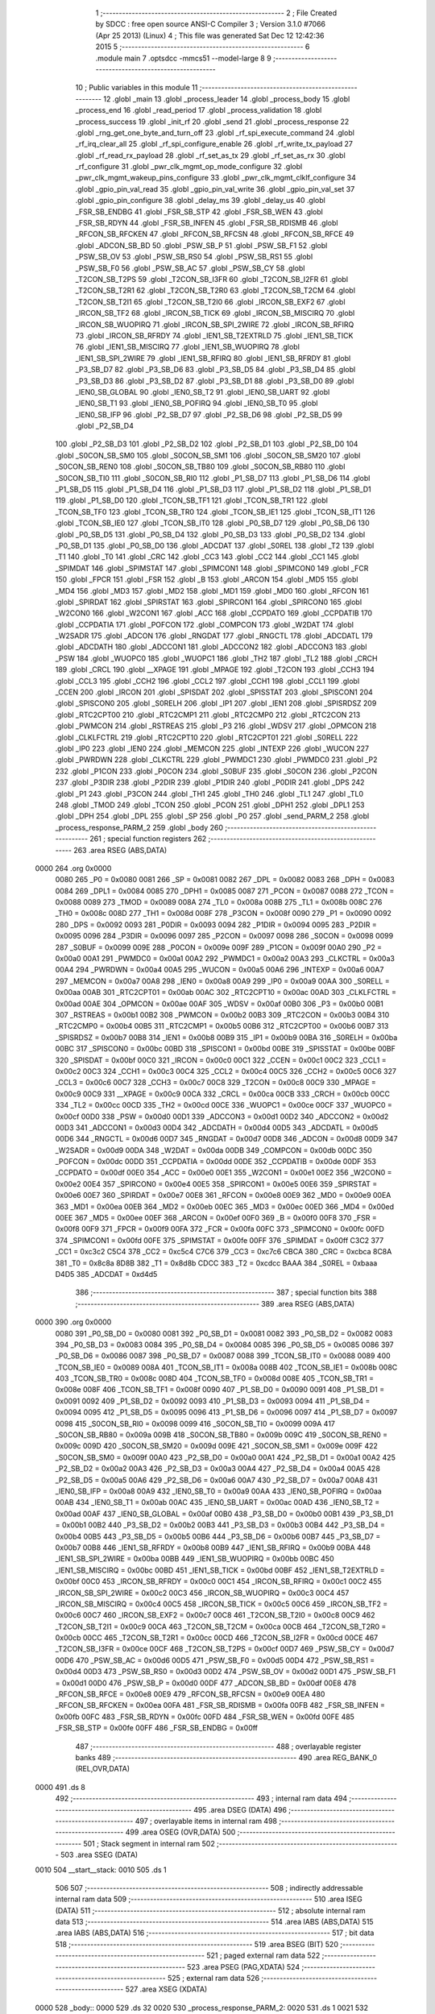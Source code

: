                               1 ;--------------------------------------------------------
                              2 ; File Created by SDCC : free open source ANSI-C Compiler
                              3 ; Version 3.1.0 #7066 (Apr 25 2013) (Linux)
                              4 ; This file was generated Sat Dec 12 12:42:36 2015
                              5 ;--------------------------------------------------------
                              6 	.module main
                              7 	.optsdcc -mmcs51 --model-large
                              8 	
                              9 ;--------------------------------------------------------
                             10 ; Public variables in this module
                             11 ;--------------------------------------------------------
                             12 	.globl _main
                             13 	.globl _process_leader
                             14 	.globl _process_body
                             15 	.globl _process_end
                             16 	.globl _read_period
                             17 	.globl _process_validation
                             18 	.globl _process_success
                             19 	.globl _init_rf
                             20 	.globl _send
                             21 	.globl _process_response
                             22 	.globl _rng_get_one_byte_and_turn_off
                             23 	.globl _rf_spi_execute_command
                             24 	.globl _rf_irq_clear_all
                             25 	.globl _rf_spi_configure_enable
                             26 	.globl _rf_write_tx_payload
                             27 	.globl _rf_read_rx_payload
                             28 	.globl _rf_set_as_tx
                             29 	.globl _rf_set_as_rx
                             30 	.globl _rf_configure
                             31 	.globl _pwr_clk_mgmt_op_mode_configure
                             32 	.globl _pwr_clk_mgmt_wakeup_pins_configure
                             33 	.globl _pwr_clk_mgmt_clklf_configure
                             34 	.globl _gpio_pin_val_read
                             35 	.globl _gpio_pin_val_write
                             36 	.globl _gpio_pin_val_set
                             37 	.globl _gpio_pin_configure
                             38 	.globl _delay_ms
                             39 	.globl _delay_us
                             40 	.globl _FSR_SB_ENDBG
                             41 	.globl _FSR_SB_STP
                             42 	.globl _FSR_SB_WEN
                             43 	.globl _FSR_SB_RDYN
                             44 	.globl _FSR_SB_INFEN
                             45 	.globl _FSR_SB_RDISMB
                             46 	.globl _RFCON_SB_RFCKEN
                             47 	.globl _RFCON_SB_RFCSN
                             48 	.globl _RFCON_SB_RFCE
                             49 	.globl _ADCON_SB_BD
                             50 	.globl _PSW_SB_P
                             51 	.globl _PSW_SB_F1
                             52 	.globl _PSW_SB_OV
                             53 	.globl _PSW_SB_RS0
                             54 	.globl _PSW_SB_RS1
                             55 	.globl _PSW_SB_F0
                             56 	.globl _PSW_SB_AC
                             57 	.globl _PSW_SB_CY
                             58 	.globl _T2CON_SB_T2PS
                             59 	.globl _T2CON_SB_I3FR
                             60 	.globl _T2CON_SB_I2FR
                             61 	.globl _T2CON_SB_T2R1
                             62 	.globl _T2CON_SB_T2R0
                             63 	.globl _T2CON_SB_T2CM
                             64 	.globl _T2CON_SB_T2I1
                             65 	.globl _T2CON_SB_T2I0
                             66 	.globl _IRCON_SB_EXF2
                             67 	.globl _IRCON_SB_TF2
                             68 	.globl _IRCON_SB_TICK
                             69 	.globl _IRCON_SB_MISCIRQ
                             70 	.globl _IRCON_SB_WUOPIRQ
                             71 	.globl _IRCON_SB_SPI_2WIRE
                             72 	.globl _IRCON_SB_RFIRQ
                             73 	.globl _IRCON_SB_RFRDY
                             74 	.globl _IEN1_SB_T2EXTRLD
                             75 	.globl _IEN1_SB_TICK
                             76 	.globl _IEN1_SB_MISCIRQ
                             77 	.globl _IEN1_SB_WUOPIRQ
                             78 	.globl _IEN1_SB_SPI_2WIRE
                             79 	.globl _IEN1_SB_RFIRQ
                             80 	.globl _IEN1_SB_RFRDY
                             81 	.globl _P3_SB_D7
                             82 	.globl _P3_SB_D6
                             83 	.globl _P3_SB_D5
                             84 	.globl _P3_SB_D4
                             85 	.globl _P3_SB_D3
                             86 	.globl _P3_SB_D2
                             87 	.globl _P3_SB_D1
                             88 	.globl _P3_SB_D0
                             89 	.globl _IEN0_SB_GLOBAL
                             90 	.globl _IEN0_SB_T2
                             91 	.globl _IEN0_SB_UART
                             92 	.globl _IEN0_SB_T1
                             93 	.globl _IEN0_SB_POFIRQ
                             94 	.globl _IEN0_SB_T0
                             95 	.globl _IEN0_SB_IFP
                             96 	.globl _P2_SB_D7
                             97 	.globl _P2_SB_D6
                             98 	.globl _P2_SB_D5
                             99 	.globl _P2_SB_D4
                            100 	.globl _P2_SB_D3
                            101 	.globl _P2_SB_D2
                            102 	.globl _P2_SB_D1
                            103 	.globl _P2_SB_D0
                            104 	.globl _S0CON_SB_SM0
                            105 	.globl _S0CON_SB_SM1
                            106 	.globl _S0CON_SB_SM20
                            107 	.globl _S0CON_SB_REN0
                            108 	.globl _S0CON_SB_TB80
                            109 	.globl _S0CON_SB_RB80
                            110 	.globl _S0CON_SB_TI0
                            111 	.globl _S0CON_SB_RI0
                            112 	.globl _P1_SB_D7
                            113 	.globl _P1_SB_D6
                            114 	.globl _P1_SB_D5
                            115 	.globl _P1_SB_D4
                            116 	.globl _P1_SB_D3
                            117 	.globl _P1_SB_D2
                            118 	.globl _P1_SB_D1
                            119 	.globl _P1_SB_D0
                            120 	.globl _TCON_SB_TF1
                            121 	.globl _TCON_SB_TR1
                            122 	.globl _TCON_SB_TF0
                            123 	.globl _TCON_SB_TR0
                            124 	.globl _TCON_SB_IE1
                            125 	.globl _TCON_SB_IT1
                            126 	.globl _TCON_SB_IE0
                            127 	.globl _TCON_SB_IT0
                            128 	.globl _P0_SB_D7
                            129 	.globl _P0_SB_D6
                            130 	.globl _P0_SB_D5
                            131 	.globl _P0_SB_D4
                            132 	.globl _P0_SB_D3
                            133 	.globl _P0_SB_D2
                            134 	.globl _P0_SB_D1
                            135 	.globl _P0_SB_D0
                            136 	.globl _ADCDAT
                            137 	.globl _S0REL
                            138 	.globl _T2
                            139 	.globl _T1
                            140 	.globl _T0
                            141 	.globl _CRC
                            142 	.globl _CC3
                            143 	.globl _CC2
                            144 	.globl _CC1
                            145 	.globl _SPIMDAT
                            146 	.globl _SPIMSTAT
                            147 	.globl _SPIMCON1
                            148 	.globl _SPIMCON0
                            149 	.globl _FCR
                            150 	.globl _FPCR
                            151 	.globl _FSR
                            152 	.globl _B
                            153 	.globl _ARCON
                            154 	.globl _MD5
                            155 	.globl _MD4
                            156 	.globl _MD3
                            157 	.globl _MD2
                            158 	.globl _MD1
                            159 	.globl _MD0
                            160 	.globl _RFCON
                            161 	.globl _SPIRDAT
                            162 	.globl _SPIRSTAT
                            163 	.globl _SPIRCON1
                            164 	.globl _SPIRCON0
                            165 	.globl _W2CON0
                            166 	.globl _W2CON1
                            167 	.globl _ACC
                            168 	.globl _CCPDATO
                            169 	.globl _CCPDATIB
                            170 	.globl _CCPDATIA
                            171 	.globl _POFCON
                            172 	.globl _COMPCON
                            173 	.globl _W2DAT
                            174 	.globl _W2SADR
                            175 	.globl _ADCON
                            176 	.globl _RNGDAT
                            177 	.globl _RNGCTL
                            178 	.globl _ADCDATL
                            179 	.globl _ADCDATH
                            180 	.globl _ADCCON1
                            181 	.globl _ADCCON2
                            182 	.globl _ADCCON3
                            183 	.globl _PSW
                            184 	.globl _WUOPC0
                            185 	.globl _WUOPC1
                            186 	.globl _TH2
                            187 	.globl _TL2
                            188 	.globl _CRCH
                            189 	.globl _CRCL
                            190 	.globl __XPAGE
                            191 	.globl _MPAGE
                            192 	.globl _T2CON
                            193 	.globl _CCH3
                            194 	.globl _CCL3
                            195 	.globl _CCH2
                            196 	.globl _CCL2
                            197 	.globl _CCH1
                            198 	.globl _CCL1
                            199 	.globl _CCEN
                            200 	.globl _IRCON
                            201 	.globl _SPISDAT
                            202 	.globl _SPISSTAT
                            203 	.globl _SPISCON1
                            204 	.globl _SPISCON0
                            205 	.globl _S0RELH
                            206 	.globl _IP1
                            207 	.globl _IEN1
                            208 	.globl _SPISRDSZ
                            209 	.globl _RTC2CPT00
                            210 	.globl _RTC2CMP1
                            211 	.globl _RTC2CMP0
                            212 	.globl _RTC2CON
                            213 	.globl _PWMCON
                            214 	.globl _RSTREAS
                            215 	.globl _P3
                            216 	.globl _WDSV
                            217 	.globl _OPMCON
                            218 	.globl _CLKLFCTRL
                            219 	.globl _RTC2CPT10
                            220 	.globl _RTC2CPT01
                            221 	.globl _S0RELL
                            222 	.globl _IP0
                            223 	.globl _IEN0
                            224 	.globl _MEMCON
                            225 	.globl _INTEXP
                            226 	.globl _WUCON
                            227 	.globl _PWRDWN
                            228 	.globl _CLKCTRL
                            229 	.globl _PWMDC1
                            230 	.globl _PWMDC0
                            231 	.globl _P2
                            232 	.globl _P1CON
                            233 	.globl _P0CON
                            234 	.globl _S0BUF
                            235 	.globl _S0CON
                            236 	.globl _P2CON
                            237 	.globl _P3DIR
                            238 	.globl _P2DIR
                            239 	.globl _P1DIR
                            240 	.globl _P0DIR
                            241 	.globl _DPS
                            242 	.globl _P1
                            243 	.globl _P3CON
                            244 	.globl _TH1
                            245 	.globl _TH0
                            246 	.globl _TL1
                            247 	.globl _TL0
                            248 	.globl _TMOD
                            249 	.globl _TCON
                            250 	.globl _PCON
                            251 	.globl _DPH1
                            252 	.globl _DPL1
                            253 	.globl _DPH
                            254 	.globl _DPL
                            255 	.globl _SP
                            256 	.globl _P0
                            257 	.globl _send_PARM_2
                            258 	.globl _process_response_PARM_2
                            259 	.globl _body
                            260 ;--------------------------------------------------------
                            261 ; special function registers
                            262 ;--------------------------------------------------------
                            263 	.area RSEG    (ABS,DATA)
   0000                     264 	.org 0x0000
                    0080    265 _P0	=	0x0080
                    0081    266 _SP	=	0x0081
                    0082    267 _DPL	=	0x0082
                    0083    268 _DPH	=	0x0083
                    0084    269 _DPL1	=	0x0084
                    0085    270 _DPH1	=	0x0085
                    0087    271 _PCON	=	0x0087
                    0088    272 _TCON	=	0x0088
                    0089    273 _TMOD	=	0x0089
                    008A    274 _TL0	=	0x008a
                    008B    275 _TL1	=	0x008b
                    008C    276 _TH0	=	0x008c
                    008D    277 _TH1	=	0x008d
                    008F    278 _P3CON	=	0x008f
                    0090    279 _P1	=	0x0090
                    0092    280 _DPS	=	0x0092
                    0093    281 _P0DIR	=	0x0093
                    0094    282 _P1DIR	=	0x0094
                    0095    283 _P2DIR	=	0x0095
                    0096    284 _P3DIR	=	0x0096
                    0097    285 _P2CON	=	0x0097
                    0098    286 _S0CON	=	0x0098
                    0099    287 _S0BUF	=	0x0099
                    009E    288 _P0CON	=	0x009e
                    009F    289 _P1CON	=	0x009f
                    00A0    290 _P2	=	0x00a0
                    00A1    291 _PWMDC0	=	0x00a1
                    00A2    292 _PWMDC1	=	0x00a2
                    00A3    293 _CLKCTRL	=	0x00a3
                    00A4    294 _PWRDWN	=	0x00a4
                    00A5    295 _WUCON	=	0x00a5
                    00A6    296 _INTEXP	=	0x00a6
                    00A7    297 _MEMCON	=	0x00a7
                    00A8    298 _IEN0	=	0x00a8
                    00A9    299 _IP0	=	0x00a9
                    00AA    300 _S0RELL	=	0x00aa
                    00AB    301 _RTC2CPT01	=	0x00ab
                    00AC    302 _RTC2CPT10	=	0x00ac
                    00AD    303 _CLKLFCTRL	=	0x00ad
                    00AE    304 _OPMCON	=	0x00ae
                    00AF    305 _WDSV	=	0x00af
                    00B0    306 _P3	=	0x00b0
                    00B1    307 _RSTREAS	=	0x00b1
                    00B2    308 _PWMCON	=	0x00b2
                    00B3    309 _RTC2CON	=	0x00b3
                    00B4    310 _RTC2CMP0	=	0x00b4
                    00B5    311 _RTC2CMP1	=	0x00b5
                    00B6    312 _RTC2CPT00	=	0x00b6
                    00B7    313 _SPISRDSZ	=	0x00b7
                    00B8    314 _IEN1	=	0x00b8
                    00B9    315 _IP1	=	0x00b9
                    00BA    316 _S0RELH	=	0x00ba
                    00BC    317 _SPISCON0	=	0x00bc
                    00BD    318 _SPISCON1	=	0x00bd
                    00BE    319 _SPISSTAT	=	0x00be
                    00BF    320 _SPISDAT	=	0x00bf
                    00C0    321 _IRCON	=	0x00c0
                    00C1    322 _CCEN	=	0x00c1
                    00C2    323 _CCL1	=	0x00c2
                    00C3    324 _CCH1	=	0x00c3
                    00C4    325 _CCL2	=	0x00c4
                    00C5    326 _CCH2	=	0x00c5
                    00C6    327 _CCL3	=	0x00c6
                    00C7    328 _CCH3	=	0x00c7
                    00C8    329 _T2CON	=	0x00c8
                    00C9    330 _MPAGE	=	0x00c9
                    00C9    331 __XPAGE	=	0x00c9
                    00CA    332 _CRCL	=	0x00ca
                    00CB    333 _CRCH	=	0x00cb
                    00CC    334 _TL2	=	0x00cc
                    00CD    335 _TH2	=	0x00cd
                    00CE    336 _WUOPC1	=	0x00ce
                    00CF    337 _WUOPC0	=	0x00cf
                    00D0    338 _PSW	=	0x00d0
                    00D1    339 _ADCCON3	=	0x00d1
                    00D2    340 _ADCCON2	=	0x00d2
                    00D3    341 _ADCCON1	=	0x00d3
                    00D4    342 _ADCDATH	=	0x00d4
                    00D5    343 _ADCDATL	=	0x00d5
                    00D6    344 _RNGCTL	=	0x00d6
                    00D7    345 _RNGDAT	=	0x00d7
                    00D8    346 _ADCON	=	0x00d8
                    00D9    347 _W2SADR	=	0x00d9
                    00DA    348 _W2DAT	=	0x00da
                    00DB    349 _COMPCON	=	0x00db
                    00DC    350 _POFCON	=	0x00dc
                    00DD    351 _CCPDATIA	=	0x00dd
                    00DE    352 _CCPDATIB	=	0x00de
                    00DF    353 _CCPDATO	=	0x00df
                    00E0    354 _ACC	=	0x00e0
                    00E1    355 _W2CON1	=	0x00e1
                    00E2    356 _W2CON0	=	0x00e2
                    00E4    357 _SPIRCON0	=	0x00e4
                    00E5    358 _SPIRCON1	=	0x00e5
                    00E6    359 _SPIRSTAT	=	0x00e6
                    00E7    360 _SPIRDAT	=	0x00e7
                    00E8    361 _RFCON	=	0x00e8
                    00E9    362 _MD0	=	0x00e9
                    00EA    363 _MD1	=	0x00ea
                    00EB    364 _MD2	=	0x00eb
                    00EC    365 _MD3	=	0x00ec
                    00ED    366 _MD4	=	0x00ed
                    00EE    367 _MD5	=	0x00ee
                    00EF    368 _ARCON	=	0x00ef
                    00F0    369 _B	=	0x00f0
                    00F8    370 _FSR	=	0x00f8
                    00F9    371 _FPCR	=	0x00f9
                    00FA    372 _FCR	=	0x00fa
                    00FC    373 _SPIMCON0	=	0x00fc
                    00FD    374 _SPIMCON1	=	0x00fd
                    00FE    375 _SPIMSTAT	=	0x00fe
                    00FF    376 _SPIMDAT	=	0x00ff
                    C3C2    377 _CC1	=	0xc3c2
                    C5C4    378 _CC2	=	0xc5c4
                    C7C6    379 _CC3	=	0xc7c6
                    CBCA    380 _CRC	=	0xcbca
                    8C8A    381 _T0	=	0x8c8a
                    8D8B    382 _T1	=	0x8d8b
                    CDCC    383 _T2	=	0xcdcc
                    BAAA    384 _S0REL	=	0xbaaa
                    D4D5    385 _ADCDAT	=	0xd4d5
                            386 ;--------------------------------------------------------
                            387 ; special function bits
                            388 ;--------------------------------------------------------
                            389 	.area RSEG    (ABS,DATA)
   0000                     390 	.org 0x0000
                    0080    391 _P0_SB_D0	=	0x0080
                    0081    392 _P0_SB_D1	=	0x0081
                    0082    393 _P0_SB_D2	=	0x0082
                    0083    394 _P0_SB_D3	=	0x0083
                    0084    395 _P0_SB_D4	=	0x0084
                    0085    396 _P0_SB_D5	=	0x0085
                    0086    397 _P0_SB_D6	=	0x0086
                    0087    398 _P0_SB_D7	=	0x0087
                    0088    399 _TCON_SB_IT0	=	0x0088
                    0089    400 _TCON_SB_IE0	=	0x0089
                    008A    401 _TCON_SB_IT1	=	0x008a
                    008B    402 _TCON_SB_IE1	=	0x008b
                    008C    403 _TCON_SB_TR0	=	0x008c
                    008D    404 _TCON_SB_TF0	=	0x008d
                    008E    405 _TCON_SB_TR1	=	0x008e
                    008F    406 _TCON_SB_TF1	=	0x008f
                    0090    407 _P1_SB_D0	=	0x0090
                    0091    408 _P1_SB_D1	=	0x0091
                    0092    409 _P1_SB_D2	=	0x0092
                    0093    410 _P1_SB_D3	=	0x0093
                    0094    411 _P1_SB_D4	=	0x0094
                    0095    412 _P1_SB_D5	=	0x0095
                    0096    413 _P1_SB_D6	=	0x0096
                    0097    414 _P1_SB_D7	=	0x0097
                    0098    415 _S0CON_SB_RI0	=	0x0098
                    0099    416 _S0CON_SB_TI0	=	0x0099
                    009A    417 _S0CON_SB_RB80	=	0x009a
                    009B    418 _S0CON_SB_TB80	=	0x009b
                    009C    419 _S0CON_SB_REN0	=	0x009c
                    009D    420 _S0CON_SB_SM20	=	0x009d
                    009E    421 _S0CON_SB_SM1	=	0x009e
                    009F    422 _S0CON_SB_SM0	=	0x009f
                    00A0    423 _P2_SB_D0	=	0x00a0
                    00A1    424 _P2_SB_D1	=	0x00a1
                    00A2    425 _P2_SB_D2	=	0x00a2
                    00A3    426 _P2_SB_D3	=	0x00a3
                    00A4    427 _P2_SB_D4	=	0x00a4
                    00A5    428 _P2_SB_D5	=	0x00a5
                    00A6    429 _P2_SB_D6	=	0x00a6
                    00A7    430 _P2_SB_D7	=	0x00a7
                    00A8    431 _IEN0_SB_IFP	=	0x00a8
                    00A9    432 _IEN0_SB_T0	=	0x00a9
                    00AA    433 _IEN0_SB_POFIRQ	=	0x00aa
                    00AB    434 _IEN0_SB_T1	=	0x00ab
                    00AC    435 _IEN0_SB_UART	=	0x00ac
                    00AD    436 _IEN0_SB_T2	=	0x00ad
                    00AF    437 _IEN0_SB_GLOBAL	=	0x00af
                    00B0    438 _P3_SB_D0	=	0x00b0
                    00B1    439 _P3_SB_D1	=	0x00b1
                    00B2    440 _P3_SB_D2	=	0x00b2
                    00B3    441 _P3_SB_D3	=	0x00b3
                    00B4    442 _P3_SB_D4	=	0x00b4
                    00B5    443 _P3_SB_D5	=	0x00b5
                    00B6    444 _P3_SB_D6	=	0x00b6
                    00B7    445 _P3_SB_D7	=	0x00b7
                    00B8    446 _IEN1_SB_RFRDY	=	0x00b8
                    00B9    447 _IEN1_SB_RFIRQ	=	0x00b9
                    00BA    448 _IEN1_SB_SPI_2WIRE	=	0x00ba
                    00BB    449 _IEN1_SB_WUOPIRQ	=	0x00bb
                    00BC    450 _IEN1_SB_MISCIRQ	=	0x00bc
                    00BD    451 _IEN1_SB_TICK	=	0x00bd
                    00BF    452 _IEN1_SB_T2EXTRLD	=	0x00bf
                    00C0    453 _IRCON_SB_RFRDY	=	0x00c0
                    00C1    454 _IRCON_SB_RFIRQ	=	0x00c1
                    00C2    455 _IRCON_SB_SPI_2WIRE	=	0x00c2
                    00C3    456 _IRCON_SB_WUOPIRQ	=	0x00c3
                    00C4    457 _IRCON_SB_MISCIRQ	=	0x00c4
                    00C5    458 _IRCON_SB_TICK	=	0x00c5
                    00C6    459 _IRCON_SB_TF2	=	0x00c6
                    00C7    460 _IRCON_SB_EXF2	=	0x00c7
                    00C8    461 _T2CON_SB_T2I0	=	0x00c8
                    00C9    462 _T2CON_SB_T2I1	=	0x00c9
                    00CA    463 _T2CON_SB_T2CM	=	0x00ca
                    00CB    464 _T2CON_SB_T2R0	=	0x00cb
                    00CC    465 _T2CON_SB_T2R1	=	0x00cc
                    00CD    466 _T2CON_SB_I2FR	=	0x00cd
                    00CE    467 _T2CON_SB_I3FR	=	0x00ce
                    00CF    468 _T2CON_SB_T2PS	=	0x00cf
                    00D7    469 _PSW_SB_CY	=	0x00d7
                    00D6    470 _PSW_SB_AC	=	0x00d6
                    00D5    471 _PSW_SB_F0	=	0x00d5
                    00D4    472 _PSW_SB_RS1	=	0x00d4
                    00D3    473 _PSW_SB_RS0	=	0x00d3
                    00D2    474 _PSW_SB_OV	=	0x00d2
                    00D1    475 _PSW_SB_F1	=	0x00d1
                    00D0    476 _PSW_SB_P	=	0x00d0
                    00DF    477 _ADCON_SB_BD	=	0x00df
                    00E8    478 _RFCON_SB_RFCE	=	0x00e8
                    00E9    479 _RFCON_SB_RFCSN	=	0x00e9
                    00EA    480 _RFCON_SB_RFCKEN	=	0x00ea
                    00FA    481 _FSR_SB_RDISMB	=	0x00fa
                    00FB    482 _FSR_SB_INFEN	=	0x00fb
                    00FC    483 _FSR_SB_RDYN	=	0x00fc
                    00FD    484 _FSR_SB_WEN	=	0x00fd
                    00FE    485 _FSR_SB_STP	=	0x00fe
                    00FF    486 _FSR_SB_ENDBG	=	0x00ff
                            487 ;--------------------------------------------------------
                            488 ; overlayable register banks
                            489 ;--------------------------------------------------------
                            490 	.area REG_BANK_0	(REL,OVR,DATA)
   0000                     491 	.ds 8
                            492 ;--------------------------------------------------------
                            493 ; internal ram data
                            494 ;--------------------------------------------------------
                            495 	.area DSEG    (DATA)
                            496 ;--------------------------------------------------------
                            497 ; overlayable items in internal ram 
                            498 ;--------------------------------------------------------
                            499 	.area OSEG    (OVR,DATA)
                            500 ;--------------------------------------------------------
                            501 ; Stack segment in internal ram 
                            502 ;--------------------------------------------------------
                            503 	.area	SSEG	(DATA)
   0010                     504 __start__stack:
   0010                     505 	.ds	1
                            506 
                            507 ;--------------------------------------------------------
                            508 ; indirectly addressable internal ram data
                            509 ;--------------------------------------------------------
                            510 	.area ISEG    (DATA)
                            511 ;--------------------------------------------------------
                            512 ; absolute internal ram data
                            513 ;--------------------------------------------------------
                            514 	.area IABS    (ABS,DATA)
                            515 	.area IABS    (ABS,DATA)
                            516 ;--------------------------------------------------------
                            517 ; bit data
                            518 ;--------------------------------------------------------
                            519 	.area BSEG    (BIT)
                            520 ;--------------------------------------------------------
                            521 ; paged external ram data
                            522 ;--------------------------------------------------------
                            523 	.area PSEG    (PAG,XDATA)
                            524 ;--------------------------------------------------------
                            525 ; external ram data
                            526 ;--------------------------------------------------------
                            527 	.area XSEG    (XDATA)
   0000                     528 _body::
   0000                     529 	.ds 32
   0020                     530 _process_response_PARM_2:
   0020                     531 	.ds 1
   0021                     532 _process_response_command_1_1:
   0021                     533 	.ds 1
   0022                     534 _send_PARM_2:
   0022                     535 	.ds 1
   0023                     536 _send_command_1_1:
   0023                     537 	.ds 1
   0024                     538 _send_payload_1_1:
   0024                     539 	.ds 3
   0027                     540 _init_rf_pipes_1_1:
   0027                     541 	.ds 10
   0031                     542 _process_success_customByte_1_1:
   0031                     543 	.ds 1
   0032                     544 _process_success_dataByte_1_1:
   0032                     545 	.ds 1
   0033                     546 _process_end_period_1_1:
   0033                     547 	.ds 1
   0034                     548 _process_end_highs_1_1:
   0034                     549 	.ds 2
   0036                     550 _process_body_highs_1_1:
   0036                     551 	.ds 2
   0038                     552 _process_body_lows_1_1:
   0038                     553 	.ds 2
   003A                     554 _process_body_period_2_2:
   003A                     555 	.ds 1
   003B                     556 _process_leader_period_1_1:
   003B                     557 	.ds 1
   003C                     558 _process_leader_lows_1_1:
   003C                     559 	.ds 2
   003E                     560 _process_leader_highs_1_1:
   003E                     561 	.ds 2
                            562 ;--------------------------------------------------------
                            563 ; absolute external ram data
                            564 ;--------------------------------------------------------
                            565 	.area XABS    (ABS,XDATA)
                            566 ;--------------------------------------------------------
                            567 ; external initialized ram data
                            568 ;--------------------------------------------------------
                            569 	.area XISEG   (XDATA)
                            570 	.area HOME    (CODE)
                            571 	.area GSINIT0 (CODE)
                            572 	.area GSINIT1 (CODE)
                            573 	.area GSINIT2 (CODE)
                            574 	.area GSINIT3 (CODE)
                            575 	.area GSINIT4 (CODE)
                            576 	.area GSINIT5 (CODE)
                            577 	.area GSINIT  (CODE)
                            578 	.area GSFINAL (CODE)
                            579 	.area CSEG    (CODE)
                            580 ;--------------------------------------------------------
                            581 ; interrupt vector 
                            582 ;--------------------------------------------------------
                            583 	.area HOME    (CODE)
   0000                     584 __interrupt_vect:
   0000 02 00 08            585 	ljmp	__sdcc_gsinit_startup
                            586 ;--------------------------------------------------------
                            587 ; global & static initialisations
                            588 ;--------------------------------------------------------
                            589 	.area HOME    (CODE)
                            590 	.area GSINIT  (CODE)
                            591 	.area GSFINAL (CODE)
                            592 	.area GSINIT  (CODE)
                            593 	.globl __sdcc_gsinit_startup
                            594 	.globl __sdcc_program_startup
                            595 	.globl __start__stack
                            596 	.globl __mcs51_genXINIT
                            597 	.globl __mcs51_genXRAMCLEAR
                            598 	.globl __mcs51_genRAMCLEAR
                            599 	.area GSFINAL (CODE)
   0061 02 00 03            600 	ljmp	__sdcc_program_startup
                            601 ;--------------------------------------------------------
                            602 ; Home
                            603 ;--------------------------------------------------------
                            604 	.area HOME    (CODE)
                            605 	.area HOME    (CODE)
   0003                     606 __sdcc_program_startup:
   0003 12 06 E6            607 	lcall	_main
                            608 ;	return from main will lock up
   0006 80 FE               609 	sjmp .
                            610 ;--------------------------------------------------------
                            611 ; code
                            612 ;--------------------------------------------------------
                            613 	.area CSEG    (CODE)
                            614 ;------------------------------------------------------------
                            615 ;Allocation info for local variables in function 'process_response'
                            616 ;------------------------------------------------------------
                            617 ;dataByte                  Allocated with name '_process_response_PARM_2'
                            618 ;command                   Allocated with name '_process_response_command_1_1'
                            619 ;delay                     Allocated with name '_process_response_delay_1_1'
                            620 ;------------------------------------------------------------
                            621 ;	main.c:44: void process_response(uint8_t command, uint8_t dataByte)
                            622 ;	-----------------------------------------
                            623 ;	 function process_response
                            624 ;	-----------------------------------------
   0064                     625 _process_response:
                    0007    626 	ar7 = 0x07
                    0006    627 	ar6 = 0x06
                    0005    628 	ar5 = 0x05
                    0004    629 	ar4 = 0x04
                    0003    630 	ar3 = 0x03
                    0002    631 	ar2 = 0x02
                    0001    632 	ar1 = 0x01
                    0000    633 	ar0 = 0x00
   0064 E5 82               634 	mov	a,dpl
                            635 ;	main.c:47: if (command == 2) {
   0066 90 00 21            636 	mov	dptr,#_process_response_command_1_1
   0069 F0                  637 	movx	@dptr,a
   006A FF                  638 	mov	r7,a
   006B BF 02 02            639 	cjne	r7,#0x02,00106$
   006E 80 01               640 	sjmp	00107$
   0070                     641 00106$:
   0070 22                  642 	ret
   0071                     643 00107$:
                            644 ;	main.c:49: ((dataByte >> 3) & 1) * LED_TIME_0BIT +
   0071 90 00 20            645 	mov	dptr,#_process_response_PARM_2
   0074 E0                  646 	movx	a,@dptr
   0075 FF                  647 	mov	r7,a
   0076 A2 E3               648 	mov	c,acc[3]
   0078 E4                  649 	clr	a
   0079 33                  650 	rlc	a
   007A 75 F0 14            651 	mov	b,#0x14
   007D A4                  652 	mul	ab
   007E FE                  653 	mov	r6,a
   007F AD F0               654 	mov	r5,b
                            655 ;	main.c:50: ((dataByte >> 4) & 1) * LED_TIME_1BIT +
   0081 EF                  656 	mov	a,r7
   0082 C4                  657 	swap	a
   0083 54 01               658 	anl	a,#0x01
   0085 75 F0 32            659 	mov	b,#0x32
   0088 A4                  660 	mul	ab
   0089 2E                  661 	add	a,r6
   008A FE                  662 	mov	r6,a
   008B ED                  663 	mov	a,r5
   008C 35 F0               664 	addc	a,b
   008E FD                  665 	mov	r5,a
                            666 ;	main.c:51: ((dataByte >> 5) & 1) * LED_TIME_2BIT +
   008F EF                  667 	mov	a,r7
   0090 A2 E5               668 	mov	c,acc[5]
   0092 E4                  669 	clr	a
   0093 33                  670 	rlc	a
   0094 75 F0 64            671 	mov	b,#0x64
   0097 A4                  672 	mul	ab
   0098 2E                  673 	add	a,r6
   0099 FE                  674 	mov	r6,a
   009A ED                  675 	mov	a,r5
   009B 35 F0               676 	addc	a,b
   009D FD                  677 	mov	r5,a
                            678 ;	main.c:52: ((dataByte >> 6) & 1) * LED_TIME_3BIT +
   009E EF                  679 	mov	a,r7
   009F 23                  680 	rl	a
   00A0 23                  681 	rl	a
   00A1 54 01               682 	anl	a,#0x01
   00A3 75 F0 FA            683 	mov	b,#0xFA
   00A6 A4                  684 	mul	ab
   00A7 2E                  685 	add	a,r6
   00A8 FE                  686 	mov	r6,a
   00A9 ED                  687 	mov	a,r5
   00AA 35 F0               688 	addc	a,b
   00AC FD                  689 	mov	r5,a
                            690 ;	main.c:53: ((dataByte >> 7) & 1) * LED_TIME_4BIT;
   00AD EF                  691 	mov	a,r7
   00AE 23                  692 	rl	a
   00AF 54 01               693 	anl	a,#0x01
   00B1 90 00 EB            694 	mov	dptr,#__mulint_PARM_2
   00B4 F0                  695 	movx	@dptr,a
   00B5 A3                  696 	inc	dptr
   00B6 E4                  697 	clr	a
   00B7 F0                  698 	movx	@dptr,a
   00B8 90 01 F4            699 	mov	dptr,#0x01F4
   00BB C0 07               700 	push	ar7
   00BD C0 06               701 	push	ar6
   00BF C0 05               702 	push	ar5
   00C1 12 1B 61            703 	lcall	__mulint
   00C4 AB 82               704 	mov	r3,dpl
   00C6 AC 83               705 	mov	r4,dph
   00C8 D0 05               706 	pop	ar5
   00CA D0 06               707 	pop	ar6
   00CC D0 07               708 	pop	ar7
   00CE EB                  709 	mov	a,r3
   00CF 2E                  710 	add	a,r6
   00D0 FE                  711 	mov	r6,a
   00D1 EC                  712 	mov	a,r4
   00D2 3D                  713 	addc	a,r5
   00D3 FD                  714 	mov	r5,a
                            715 ;	main.c:54: gpio_pin_val_write(RED_PIN, ((~dataByte >> 0) & 1));
   00D4 7C 00               716 	mov	r4,#0x00
   00D6 EF                  717 	mov	a,r7
   00D7 F4                  718 	cpl	a
   00D8 FF                  719 	mov	r7,a
   00D9 EC                  720 	mov	a,r4
   00DA F4                  721 	cpl	a
   00DB FC                  722 	mov	r4,a
   00DC 90 00 51            723 	mov	dptr,#_gpio_pin_val_write_PARM_2
   00DF EF                  724 	mov	a,r7
   00E0 54 01               725 	anl	a,#0x01
   00E2 F0                  726 	movx	@dptr,a
   00E3 75 82 0C            727 	mov	dpl,#0x0C
   00E6 C0 07               728 	push	ar7
   00E8 C0 06               729 	push	ar6
   00EA C0 05               730 	push	ar5
   00EC C0 04               731 	push	ar4
   00EE 12 0D 14            732 	lcall	_gpio_pin_val_write
   00F1 D0 04               733 	pop	ar4
   00F3 D0 05               734 	pop	ar5
   00F5 D0 06               735 	pop	ar6
   00F7 D0 07               736 	pop	ar7
                            737 ;	main.c:55: gpio_pin_val_write(GREEN_PIN, ((~dataByte >> 1) & 1));
   00F9 90 00 51            738 	mov	dptr,#_gpio_pin_val_write_PARM_2
   00FC EF                  739 	mov	a,r7
   00FD 03                  740 	rr	a
   00FE 54 01               741 	anl	a,#0x01
   0100 F0                  742 	movx	@dptr,a
   0101 75 82 0B            743 	mov	dpl,#0x0B
   0104 C0 07               744 	push	ar7
   0106 C0 06               745 	push	ar6
   0108 C0 05               746 	push	ar5
   010A C0 04               747 	push	ar4
   010C 12 0D 14            748 	lcall	_gpio_pin_val_write
   010F D0 04               749 	pop	ar4
   0111 D0 05               750 	pop	ar5
   0113 D0 06               751 	pop	ar6
   0115 D0 07               752 	pop	ar7
                            753 ;	main.c:56: gpio_pin_val_write(BLUE_PIN, ((~dataByte >> 2) & 1));
   0117 90 00 51            754 	mov	dptr,#_gpio_pin_val_write_PARM_2
   011A EF                  755 	mov	a,r7
   011B 03                  756 	rr	a
   011C 03                  757 	rr	a
   011D 54 01               758 	anl	a,#0x01
   011F F0                  759 	movx	@dptr,a
   0120 75 82 0A            760 	mov	dpl,#0x0A
   0123 C0 06               761 	push	ar6
   0125 C0 05               762 	push	ar5
   0127 12 0D 14            763 	lcall	_gpio_pin_val_write
   012A D0 05               764 	pop	ar5
   012C D0 06               765 	pop	ar6
                            766 ;	main.c:57: delay_ms(delay);
   012E 8E 82               767 	mov	dpl,r6
   0130 8D 83               768 	mov	dph,r5
   0132 12 07 55            769 	lcall	_delay_ms
                            770 ;	main.c:58: gpio_pin_val_set(RED_PIN);
   0135 75 82 0C            771 	mov	dpl,#0x0C
   0138 12 0C AD            772 	lcall	_gpio_pin_val_set
                            773 ;	main.c:59: gpio_pin_val_set(GREEN_PIN);
   013B 75 82 0B            774 	mov	dpl,#0x0B
   013E 12 0C AD            775 	lcall	_gpio_pin_val_set
                            776 ;	main.c:60: gpio_pin_val_set(BLUE_PIN);
   0141 75 82 0A            777 	mov	dpl,#0x0A
   0144 02 0C AD            778 	ljmp	_gpio_pin_val_set
                            779 ;------------------------------------------------------------
                            780 ;Allocation info for local variables in function 'send'
                            781 ;------------------------------------------------------------
                            782 ;dataByte                  Allocated with name '_send_PARM_2'
                            783 ;command                   Allocated with name '_send_command_1_1'
                            784 ;count                     Allocated with name '_send_count_1_1'
                            785 ;payload                   Allocated with name '_send_payload_1_1'
                            786 ;------------------------------------------------------------
                            787 ;	main.c:64: void send(uint8_t command, uint8_t dataByte)
                            788 ;	-----------------------------------------
                            789 ;	 function send
                            790 ;	-----------------------------------------
   0147                     791 _send:
   0147 E5 82               792 	mov	a,dpl
                            793 ;	main.c:67: uint8_t payload[3] = { command, dataByte, rng_get_one_byte_and_turn_off() };
   0149 90 00 23            794 	mov	dptr,#_send_command_1_1
   014C F0                  795 	movx	@dptr,a
   014D 90 00 24            796 	mov	dptr,#_send_payload_1_1
   0150 F0                  797 	movx	@dptr,a
   0151 90 00 22            798 	mov	dptr,#_send_PARM_2
   0154 E0                  799 	movx	a,@dptr
   0155 90 00 25            800 	mov	dptr,#(_send_payload_1_1 + 0x0001)
   0158 F0                  801 	movx	@dptr,a
   0159 12 1B 33            802 	lcall	_rng_get_one_byte_and_turn_off
   015C AF 82               803 	mov	r7,dpl
   015E 90 00 26            804 	mov	dptr,#(_send_payload_1_1 + 0x0002)
   0161 EF                  805 	mov	a,r7
   0162 F0                  806 	movx	@dptr,a
                            807 ;	main.c:69: rf_write_tx_payload(&payload[0], 3, true);
   0163 90 00 D0            808 	mov	dptr,#_rf_write_tx_payload_PARM_2
   0166 74 03               809 	mov	a,#0x03
   0168 F0                  810 	movx	@dptr,a
   0169 A3                  811 	inc	dptr
   016A E4                  812 	clr	a
   016B F0                  813 	movx	@dptr,a
   016C 90 00 D2            814 	mov	dptr,#_rf_write_tx_payload_PARM_3
   016F 74 01               815 	mov	a,#0x01
   0171 F0                  816 	movx	@dptr,a
   0172 90 00 24            817 	mov	dptr,#_send_payload_1_1
   0175 75 F0 00            818 	mov	b,#0x00
   0178 12 19 5E            819 	lcall	_rf_write_tx_payload
                            820 ;	main.c:70: while(!rf_irq_tx_ds_active() && !rf_irq_max_rt_active());
   017B                     821 00102$:
   017B 90 00 B4            822 	mov	dptr,#_rf_spi_execute_command_PARM_2
   017E E4                  823 	clr	a
   017F F0                  824 	movx	@dptr,a
   0180 A3                  825 	inc	dptr
   0181 F0                  826 	movx	@dptr,a
   0182 A3                  827 	inc	dptr
   0183 F0                  828 	movx	@dptr,a
   0184 90 00 B7            829 	mov	dptr,#_rf_spi_execute_command_PARM_3
   0187 F0                  830 	movx	@dptr,a
   0188 A3                  831 	inc	dptr
   0189 E4                  832 	clr	a
   018A F0                  833 	movx	@dptr,a
   018B 90 00 B9            834 	mov	dptr,#_rf_spi_execute_command_PARM_4
   018E 74 01               835 	mov	a,#0x01
   0190 F0                  836 	movx	@dptr,a
   0191 75 82 FF            837 	mov	dpl,#0xFF
   0194 12 17 73            838 	lcall	_rf_spi_execute_command
   0197 E5 82               839 	mov	a,dpl
   0199 20 E5 21            840 	jb	acc.5,00104$
   019C 90 00 B4            841 	mov	dptr,#_rf_spi_execute_command_PARM_2
   019F E4                  842 	clr	a
   01A0 F0                  843 	movx	@dptr,a
   01A1 A3                  844 	inc	dptr
   01A2 F0                  845 	movx	@dptr,a
   01A3 A3                  846 	inc	dptr
   01A4 F0                  847 	movx	@dptr,a
   01A5 90 00 B7            848 	mov	dptr,#_rf_spi_execute_command_PARM_3
   01A8 F0                  849 	movx	@dptr,a
   01A9 A3                  850 	inc	dptr
   01AA E4                  851 	clr	a
   01AB F0                  852 	movx	@dptr,a
   01AC 90 00 B9            853 	mov	dptr,#_rf_spi_execute_command_PARM_4
   01AF 74 01               854 	mov	a,#0x01
   01B1 F0                  855 	movx	@dptr,a
   01B2 75 82 FF            856 	mov	dpl,#0xFF
   01B5 12 17 73            857 	lcall	_rf_spi_execute_command
   01B8 E5 82               858 	mov	a,dpl
   01BA 30 E4 BE            859 	jnb	acc.4,00102$
   01BD                     860 00104$:
                            861 ;	main.c:71: if (rf_irq_tx_ds_active())
   01BD 90 00 B4            862 	mov	dptr,#_rf_spi_execute_command_PARM_2
   01C0 E4                  863 	clr	a
   01C1 F0                  864 	movx	@dptr,a
   01C2 A3                  865 	inc	dptr
   01C3 F0                  866 	movx	@dptr,a
   01C4 A3                  867 	inc	dptr
   01C5 F0                  868 	movx	@dptr,a
   01C6 90 00 B7            869 	mov	dptr,#_rf_spi_execute_command_PARM_3
   01C9 F0                  870 	movx	@dptr,a
   01CA A3                  871 	inc	dptr
   01CB E4                  872 	clr	a
   01CC F0                  873 	movx	@dptr,a
   01CD 90 00 B9            874 	mov	dptr,#_rf_spi_execute_command_PARM_4
   01D0 74 01               875 	mov	a,#0x01
   01D2 F0                  876 	movx	@dptr,a
   01D3 75 82 FF            877 	mov	dpl,#0xFF
   01D6 12 17 73            878 	lcall	_rf_spi_execute_command
   01D9 E5 82               879 	mov	a,dpl
   01DB 20 E5 03            880 	jb	acc.5,00129$
   01DE 02 02 C9            881 	ljmp	00108$
   01E1                     882 00129$:
                            883 ;	main.c:73: rf_flush_rx();
   01E1 90 00 B4            884 	mov	dptr,#_rf_spi_execute_command_PARM_2
   01E4 E4                  885 	clr	a
   01E5 F0                  886 	movx	@dptr,a
   01E6 A3                  887 	inc	dptr
   01E7 F0                  888 	movx	@dptr,a
   01E8 A3                  889 	inc	dptr
   01E9 F0                  890 	movx	@dptr,a
   01EA 90 00 B7            891 	mov	dptr,#_rf_spi_execute_command_PARM_3
   01ED F0                  892 	movx	@dptr,a
   01EE A3                  893 	inc	dptr
   01EF E4                  894 	clr	a
   01F0 F0                  895 	movx	@dptr,a
   01F1 90 00 B9            896 	mov	dptr,#_rf_spi_execute_command_PARM_4
   01F4 74 01               897 	mov	a,#0x01
   01F6 F0                  898 	movx	@dptr,a
   01F7 75 82 E2            899 	mov	dpl,#0xE2
   01FA 12 17 73            900 	lcall	_rf_spi_execute_command
                            901 ;	main.c:74: rf_flush_tx();
   01FD 90 00 B4            902 	mov	dptr,#_rf_spi_execute_command_PARM_2
   0200 E4                  903 	clr	a
   0201 F0                  904 	movx	@dptr,a
   0202 A3                  905 	inc	dptr
   0203 F0                  906 	movx	@dptr,a
   0204 A3                  907 	inc	dptr
   0205 F0                  908 	movx	@dptr,a
   0206 90 00 B7            909 	mov	dptr,#_rf_spi_execute_command_PARM_3
   0209 F0                  910 	movx	@dptr,a
   020A A3                  911 	inc	dptr
   020B E4                  912 	clr	a
   020C F0                  913 	movx	@dptr,a
   020D 90 00 B9            914 	mov	dptr,#_rf_spi_execute_command_PARM_4
   0210 74 01               915 	mov	a,#0x01
   0212 F0                  916 	movx	@dptr,a
   0213 75 82 E1            917 	mov	dpl,#0xE1
   0216 12 17 73            918 	lcall	_rf_spi_execute_command
                            919 ;	main.c:75: rf_irq_clear_all();
   0219 12 12 E1            920 	lcall	_rf_irq_clear_all
                            921 ;	main.c:76: rf_set_as_rx(true);
   021C 75 82 01            922 	mov	dpl,#0x01
   021F 12 15 6E            923 	lcall	_rf_set_as_rx
                            924 ;	main.c:77: for(count = 0; count < RESPONSE_TIMEOUT_US && !rf_irq_rx_dr_active(); count++)
   0222 7C 00               925 	mov	r4,#0x00
   0224 7D 00               926 	mov	r5,#0x00
   0226 7E 00               927 	mov	r6,#0x00
   0228 7F 00               928 	mov	r7,#0x00
   022A                     929 00110$:
   022A C3                  930 	clr	c
   022B EC                  931 	mov	a,r4
   022C 94 88               932 	subb	a,#0x88
   022E ED                  933 	mov	a,r5
   022F 94 13               934 	subb	a,#0x13
   0231 EE                  935 	mov	a,r6
   0232 94 00               936 	subb	a,#0x00
   0234 EF                  937 	mov	a,r7
   0235 94 00               938 	subb	a,#0x00
   0237 50 4B               939 	jnc	00113$
   0239 90 00 B4            940 	mov	dptr,#_rf_spi_execute_command_PARM_2
   023C E4                  941 	clr	a
   023D F0                  942 	movx	@dptr,a
   023E A3                  943 	inc	dptr
   023F F0                  944 	movx	@dptr,a
   0240 A3                  945 	inc	dptr
   0241 F0                  946 	movx	@dptr,a
   0242 90 00 B7            947 	mov	dptr,#_rf_spi_execute_command_PARM_3
   0245 F0                  948 	movx	@dptr,a
   0246 A3                  949 	inc	dptr
   0247 E4                  950 	clr	a
   0248 F0                  951 	movx	@dptr,a
   0249 90 00 B9            952 	mov	dptr,#_rf_spi_execute_command_PARM_4
   024C 74 01               953 	mov	a,#0x01
   024E F0                  954 	movx	@dptr,a
   024F 75 82 FF            955 	mov	dpl,#0xFF
   0252 C0 07               956 	push	ar7
   0254 C0 06               957 	push	ar6
   0256 C0 05               958 	push	ar5
   0258 C0 04               959 	push	ar4
   025A 12 17 73            960 	lcall	_rf_spi_execute_command
   025D E5 82               961 	mov	a,dpl
   025F D0 04               962 	pop	ar4
   0261 D0 05               963 	pop	ar5
   0263 D0 06               964 	pop	ar6
   0265 D0 07               965 	pop	ar7
   0267 30 E6 04            966 	jnb	acc.6,00116$
   026A 7B 01               967 	mov	r3,#0x01
   026C 80 02               968 	sjmp	00117$
   026E                     969 00116$:
   026E 7B 00               970 	mov	r3,#0x00
   0270                     971 00117$:
   0270 EB                  972 	mov	a,r3
   0271 70 11               973 	jnz	00113$
                            974 ;	main.c:79: nop();
   0273 00                  975 	 nop 
                            976 ;	main.c:80: nop();
   0274 00                  977 	 nop 
                            978 ;	main.c:77: for(count = 0; count < RESPONSE_TIMEOUT_US && !rf_irq_rx_dr_active(); count++)
   0275 0C                  979 	inc	r4
   0276 BC 00 09            980 	cjne	r4,#0x00,00133$
   0279 0D                  981 	inc	r5
   027A BD 00 05            982 	cjne	r5,#0x00,00133$
   027D 0E                  983 	inc	r6
   027E BE 00 A9            984 	cjne	r6,#0x00,00110$
   0281 0F                  985 	inc	r7
   0282                     986 00133$:
   0282 80 A6               987 	sjmp	00110$
   0284                     988 00113$:
                            989 ;	main.c:82: if (rf_irq_rx_dr_active())
   0284 90 00 B4            990 	mov	dptr,#_rf_spi_execute_command_PARM_2
   0287 E4                  991 	clr	a
   0288 F0                  992 	movx	@dptr,a
   0289 A3                  993 	inc	dptr
   028A F0                  994 	movx	@dptr,a
   028B A3                  995 	inc	dptr
   028C F0                  996 	movx	@dptr,a
   028D 90 00 B7            997 	mov	dptr,#_rf_spi_execute_command_PARM_3
   0290 F0                  998 	movx	@dptr,a
   0291 A3                  999 	inc	dptr
   0292 E4                 1000 	clr	a
   0293 F0                 1001 	movx	@dptr,a
   0294 90 00 B9           1002 	mov	dptr,#_rf_spi_execute_command_PARM_4
   0297 74 01              1003 	mov	a,#0x01
   0299 F0                 1004 	movx	@dptr,a
   029A 75 82 FF           1005 	mov	dpl,#0xFF
   029D 12 17 73           1006 	lcall	_rf_spi_execute_command
   02A0 E5 82              1007 	mov	a,dpl
   02A2 30 E6 24           1008 	jnb	acc.6,00108$
                           1009 ;	main.c:84: rf_read_rx_payload(&payload[0], 3);
   02A5 90 00 97           1010 	mov	dptr,#_rf_read_rx_payload_PARM_2
   02A8 74 03              1011 	mov	a,#0x03
   02AA F0                 1012 	movx	@dptr,a
   02AB A3                 1013 	inc	dptr
   02AC E4                 1014 	clr	a
   02AD F0                 1015 	movx	@dptr,a
   02AE 90 00 24           1016 	mov	dptr,#_send_payload_1_1
   02B1 75 F0 00           1017 	mov	b,#0x00
   02B4 12 14 97           1018 	lcall	_rf_read_rx_payload
                           1019 ;	main.c:85: process_response(payload[0], payload[1]);
   02B7 90 00 24           1020 	mov	dptr,#_send_payload_1_1
   02BA E0                 1021 	movx	a,@dptr
   02BB FF                 1022 	mov	r7,a
   02BC 90 00 25           1023 	mov	dptr,#(_send_payload_1_1 + 0x0001)
   02BF E0                 1024 	movx	a,@dptr
   02C0 90 00 20           1025 	mov	dptr,#_process_response_PARM_2
   02C3 F0                 1026 	movx	@dptr,a
   02C4 8F 82              1027 	mov	dpl,r7
   02C6 12 00 64           1028 	lcall	_process_response
   02C9                    1029 00108$:
                           1030 ;	main.c:88: rf_flush_rx();
   02C9 90 00 B4           1031 	mov	dptr,#_rf_spi_execute_command_PARM_2
   02CC E4                 1032 	clr	a
   02CD F0                 1033 	movx	@dptr,a
   02CE A3                 1034 	inc	dptr
   02CF F0                 1035 	movx	@dptr,a
   02D0 A3                 1036 	inc	dptr
   02D1 F0                 1037 	movx	@dptr,a
   02D2 90 00 B7           1038 	mov	dptr,#_rf_spi_execute_command_PARM_3
   02D5 F0                 1039 	movx	@dptr,a
   02D6 A3                 1040 	inc	dptr
   02D7 E4                 1041 	clr	a
   02D8 F0                 1042 	movx	@dptr,a
   02D9 90 00 B9           1043 	mov	dptr,#_rf_spi_execute_command_PARM_4
   02DC 74 01              1044 	mov	a,#0x01
   02DE F0                 1045 	movx	@dptr,a
   02DF 75 82 E2           1046 	mov	dpl,#0xE2
   02E2 12 17 73           1047 	lcall	_rf_spi_execute_command
                           1048 ;	main.c:89: rf_flush_tx();
   02E5 90 00 B4           1049 	mov	dptr,#_rf_spi_execute_command_PARM_2
   02E8 E4                 1050 	clr	a
   02E9 F0                 1051 	movx	@dptr,a
   02EA A3                 1052 	inc	dptr
   02EB F0                 1053 	movx	@dptr,a
   02EC A3                 1054 	inc	dptr
   02ED F0                 1055 	movx	@dptr,a
   02EE 90 00 B7           1056 	mov	dptr,#_rf_spi_execute_command_PARM_3
   02F1 F0                 1057 	movx	@dptr,a
   02F2 A3                 1058 	inc	dptr
   02F3 E4                 1059 	clr	a
   02F4 F0                 1060 	movx	@dptr,a
   02F5 90 00 B9           1061 	mov	dptr,#_rf_spi_execute_command_PARM_4
   02F8 74 01              1062 	mov	a,#0x01
   02FA F0                 1063 	movx	@dptr,a
   02FB 75 82 E1           1064 	mov	dpl,#0xE1
   02FE 12 17 73           1065 	lcall	_rf_spi_execute_command
                           1066 ;	main.c:90: rf_irq_clear_all();
   0301 12 12 E1           1067 	lcall	_rf_irq_clear_all
                           1068 ;	main.c:91: rf_set_as_tx();
   0304 02 15 D6           1069 	ljmp	_rf_set_as_tx
                           1070 ;------------------------------------------------------------
                           1071 ;Allocation info for local variables in function 'init_rf'
                           1072 ;------------------------------------------------------------
                           1073 ;pipes                     Allocated with name '_init_rf_pipes_1_1'
                           1074 ;------------------------------------------------------------
                           1075 ;	main.c:94: void init_rf()
                           1076 ;	-----------------------------------------
                           1077 ;	 function init_rf
                           1078 ;	-----------------------------------------
   0307                    1079 _init_rf:
                           1080 ;	main.c:96: uint8_t pipes[2][5] = {  
   0307 90 00 27           1081 	mov	dptr,#_init_rf_pipes_1_1
   030A 74 B8              1082 	mov	a,#0xB8
   030C F0                 1083 	movx	@dptr,a
   030D 90 00 28           1084 	mov	dptr,#(_init_rf_pipes_1_1 + 0x0001)
   0310 74 25              1085 	mov	a,#0x25
   0312 F0                 1086 	movx	@dptr,a
   0313 90 00 29           1087 	mov	dptr,#(_init_rf_pipes_1_1 + 0x0002)
   0316 74 B9              1088 	mov	a,#0xB9
   0318 F0                 1089 	movx	@dptr,a
   0319 90 00 2A           1090 	mov	dptr,#(_init_rf_pipes_1_1 + 0x0003)
   031C 74 E1              1091 	mov	a,#0xE1
   031E F0                 1092 	movx	@dptr,a
   031F 90 00 2B           1093 	mov	dptr,#(_init_rf_pipes_1_1 + 0x0004)
   0322 74 BD              1094 	mov	a,#0xBD
   0324 F0                 1095 	movx	@dptr,a
   0325 90 00 2C           1096 	mov	dptr,#(_init_rf_pipes_1_1 + 0x0005)
   0328 74 D9              1097 	mov	a,#0xD9
   032A F0                 1098 	movx	@dptr,a
   032B 90 00 2D           1099 	mov	dptr,#(_init_rf_pipes_1_1 + 0x0006)
   032E 74 02              1100 	mov	a,#0x02
   0330 F0                 1101 	movx	@dptr,a
   0331 90 00 2E           1102 	mov	dptr,#(_init_rf_pipes_1_1 + 0x0007)
   0334 74 86              1103 	mov	a,#0x86
   0336 F0                 1104 	movx	@dptr,a
   0337 90 00 2F           1105 	mov	dptr,#(_init_rf_pipes_1_1 + 0x0008)
   033A 74 D0              1106 	mov	a,#0xD0
   033C F0                 1107 	movx	@dptr,a
   033D 90 00 30           1108 	mov	dptr,#(_init_rf_pipes_1_1 + 0x0009)
   0340 74 EE              1109 	mov	a,#0xEE
   0342 F0                 1110 	movx	@dptr,a
                           1111 ;	main.c:101: rf_spi_configure_enable();
   0343 12 17 6C           1112 	lcall	_rf_spi_configure_enable
                           1113 ;	main.c:112: &pipes[1][0],
                           1114 ;	main.c:113: &pipes[0][0],
                           1115 ;	main.c:118: &pipes[1][0],
                           1116 ;	main.c:126: 0x00);
   0346 90 00 53           1117 	mov	dptr,#_rf_configure_PARM_2
   0349 E4                 1118 	clr	a
   034A F0                 1119 	movx	@dptr,a
   034B 90 00 54           1120 	mov	dptr,#_rf_configure_PARM_3
   034E 74 03              1121 	mov	a,#0x03
   0350 F0                 1122 	movx	@dptr,a
   0351 90 00 55           1123 	mov	dptr,#_rf_configure_PARM_4
   0354 74 03              1124 	mov	a,#0x03
   0356 F0                 1125 	movx	@dptr,a
   0357 90 00 56           1126 	mov	dptr,#_rf_configure_PARM_5
   035A 74 03              1127 	mov	a,#0x03
   035C F0                 1128 	movx	@dptr,a
   035D 90 00 57           1129 	mov	dptr,#_rf_configure_PARM_6
   0360 74 1F              1130 	mov	a,#0x1F
   0362 F0                 1131 	movx	@dptr,a
   0363 90 00 58           1132 	mov	dptr,#_rf_configure_PARM_7
   0366 74 60              1133 	mov	a,#0x60
   0368 F0                 1134 	movx	@dptr,a
   0369 90 00 59           1135 	mov	dptr,#_rf_configure_PARM_8
   036C 74 26              1136 	mov	a,#0x26
   036E F0                 1137 	movx	@dptr,a
   036F 90 00 5A           1138 	mov	dptr,#_rf_configure_PARM_9
   0372 74 2C              1139 	mov	a,#(_init_rf_pipes_1_1 + 0x0005)
   0374 F0                 1140 	movx	@dptr,a
   0375 A3                 1141 	inc	dptr
   0376 74 00              1142 	mov	a,#((_init_rf_pipes_1_1 + 0x0005) >> 8)
   0378 F0                 1143 	movx	@dptr,a
   0379 A3                 1144 	inc	dptr
   037A E4                 1145 	clr	a
   037B F0                 1146 	movx	@dptr,a
   037C 90 00 5D           1147 	mov	dptr,#_rf_configure_PARM_10
   037F 74 27              1148 	mov	a,#_init_rf_pipes_1_1
   0381 F0                 1149 	movx	@dptr,a
   0382 A3                 1150 	inc	dptr
   0383 74 00              1151 	mov	a,#(_init_rf_pipes_1_1 >> 8)
   0385 F0                 1152 	movx	@dptr,a
   0386 A3                 1153 	inc	dptr
   0387 E4                 1154 	clr	a
   0388 F0                 1155 	movx	@dptr,a
   0389 90 00 60           1156 	mov	dptr,#_rf_configure_PARM_11
   038C 74 C3              1157 	mov	a,#0xC3
   038E F0                 1158 	movx	@dptr,a
   038F 90 00 61           1159 	mov	dptr,#_rf_configure_PARM_12
   0392 74 C4              1160 	mov	a,#0xC4
   0394 F0                 1161 	movx	@dptr,a
   0395 90 00 62           1162 	mov	dptr,#_rf_configure_PARM_13
   0398 74 C5              1163 	mov	a,#0xC5
   039A F0                 1164 	movx	@dptr,a
   039B 90 00 63           1165 	mov	dptr,#_rf_configure_PARM_14
   039E 74 C6              1166 	mov	a,#0xC6
   03A0 F0                 1167 	movx	@dptr,a
   03A1 90 00 64           1168 	mov	dptr,#_rf_configure_PARM_15
   03A4 74 2C              1169 	mov	a,#(_init_rf_pipes_1_1 + 0x0005)
   03A6 F0                 1170 	movx	@dptr,a
   03A7 A3                 1171 	inc	dptr
   03A8 74 00              1172 	mov	a,#((_init_rf_pipes_1_1 + 0x0005) >> 8)
   03AA F0                 1173 	movx	@dptr,a
   03AB A3                 1174 	inc	dptr
   03AC E4                 1175 	clr	a
   03AD F0                 1176 	movx	@dptr,a
   03AE 90 00 67           1177 	mov	dptr,#_rf_configure_PARM_16
   03B1 74 03              1178 	mov	a,#0x03
   03B3 F0                 1179 	movx	@dptr,a
   03B4 90 00 68           1180 	mov	dptr,#_rf_configure_PARM_17
   03B7 74 03              1181 	mov	a,#0x03
   03B9 F0                 1182 	movx	@dptr,a
   03BA 90 00 69           1183 	mov	dptr,#_rf_configure_PARM_18
   03BD E4                 1184 	clr	a
   03BE F0                 1185 	movx	@dptr,a
   03BF 90 00 6A           1186 	mov	dptr,#_rf_configure_PARM_19
   03C2 F0                 1187 	movx	@dptr,a
   03C3 90 00 6B           1188 	mov	dptr,#_rf_configure_PARM_20
   03C6 F0                 1189 	movx	@dptr,a
   03C7 90 00 6C           1190 	mov	dptr,#_rf_configure_PARM_21
   03CA F0                 1191 	movx	@dptr,a
   03CB 90 00 6D           1192 	mov	dptr,#_rf_configure_PARM_22
   03CE E4                 1193 	clr	a
   03CF F0                 1194 	movx	@dptr,a
   03D0 90 00 6E           1195 	mov	dptr,#_rf_configure_PARM_23
   03D3 F0                 1196 	movx	@dptr,a
   03D4 75 82 0E           1197 	mov	dpl,#0x0E
   03D7 02 0D 33           1198 	ljmp	_rf_configure
                           1199 ;------------------------------------------------------------
                           1200 ;Allocation info for local variables in function 'process_success'
                           1201 ;------------------------------------------------------------
                           1202 ;customByte                Allocated with name '_process_success_customByte_1_1'
                           1203 ;dataByte                  Allocated with name '_process_success_dataByte_1_1'
                           1204 ;bitNum                    Allocated with name '_process_success_bitNum_1_1'
                           1205 ;------------------------------------------------------------
                           1206 ;	main.c:129: void process_success()
                           1207 ;	-----------------------------------------
                           1208 ;	 function process_success
                           1209 ;	-----------------------------------------
   03DA                    1210 _process_success:
                           1211 ;	main.c:131: uint8_t customByte = 0;
   03DA 90 00 31           1212 	mov	dptr,#_process_success_customByte_1_1
                           1213 ;	main.c:132: uint8_t dataByte = 0;
   03DD E4                 1214 	clr	a
   03DE F0                 1215 	movx	@dptr,a
   03DF 90 00 32           1216 	mov	dptr,#_process_success_dataByte_1_1
   03E2 F0                 1217 	movx	@dptr,a
                           1218 ;	main.c:135: for (bitNum = 0; bitNum < BODY_CUSTOM_BITS; bitNum++)
   03E3 7F 00              1219 	mov	r7,#0x00
   03E5                    1220 00103$:
   03E5 BF 08 00           1221 	cjne	r7,#0x08,00120$
   03E8                    1222 00120$:
   03E8 50 27              1223 	jnc	00106$
                           1224 ;	main.c:137: customByte += body[bitNum] << bitNum;
   03EA EF                 1225 	mov	a,r7
   03EB 24 00              1226 	add	a,#_body
   03ED F5 82              1227 	mov	dpl,a
   03EF E4                 1228 	clr	a
   03F0 34 00              1229 	addc	a,#(_body >> 8)
   03F2 F5 83              1230 	mov	dph,a
   03F4 E0                 1231 	movx	a,@dptr
   03F5 FE                 1232 	mov	r6,a
   03F6 8F F0              1233 	mov	b,r7
   03F8 05 F0              1234 	inc	b
   03FA EE                 1235 	mov	a,r6
   03FB 80 02              1236 	sjmp	00124$
   03FD                    1237 00122$:
   03FD 25 E0              1238 	add	a,acc
   03FF                    1239 00124$:
   03FF D5 F0 FB           1240 	djnz	b,00122$
   0402 FE                 1241 	mov	r6,a
   0403 90 00 31           1242 	mov	dptr,#_process_success_customByte_1_1
   0406 E0                 1243 	movx	a,@dptr
   0407 FD                 1244 	mov	r5,a
   0408 90 00 31           1245 	mov	dptr,#_process_success_customByte_1_1
   040B EE                 1246 	mov	a,r6
   040C 2D                 1247 	add	a,r5
   040D F0                 1248 	movx	@dptr,a
                           1249 ;	main.c:135: for (bitNum = 0; bitNum < BODY_CUSTOM_BITS; bitNum++)
   040E 0F                 1250 	inc	r7
   040F 80 D4              1251 	sjmp	00103$
   0411                    1252 00106$:
                           1253 ;	main.c:139: for (bitNum = 0; bitNum < BODY_DATA_BITS; bitNum++)
   0411 7F 00              1254 	mov	r7,#0x00
   0413                    1255 00107$:
   0413 BF 08 00           1256 	cjne	r7,#0x08,00125$
   0416                    1257 00125$:
   0416 50 29              1258 	jnc	00110$
                           1259 ;	main.c:141: dataByte += body[BODY_CUSTOM_BITS * 2 + bitNum] << bitNum;
   0418 74 10              1260 	mov	a,#0x10
   041A 2F                 1261 	add	a,r7
   041B 24 00              1262 	add	a,#_body
   041D F5 82              1263 	mov	dpl,a
   041F E4                 1264 	clr	a
   0420 34 00              1265 	addc	a,#(_body >> 8)
   0422 F5 83              1266 	mov	dph,a
   0424 E0                 1267 	movx	a,@dptr
   0425 FE                 1268 	mov	r6,a
   0426 8F F0              1269 	mov	b,r7
   0428 05 F0              1270 	inc	b
   042A EE                 1271 	mov	a,r6
   042B 80 02              1272 	sjmp	00129$
   042D                    1273 00127$:
   042D 25 E0              1274 	add	a,acc
   042F                    1275 00129$:
   042F D5 F0 FB           1276 	djnz	b,00127$
   0432 FE                 1277 	mov	r6,a
   0433 90 00 32           1278 	mov	dptr,#_process_success_dataByte_1_1
   0436 E0                 1279 	movx	a,@dptr
   0437 FD                 1280 	mov	r5,a
   0438 90 00 32           1281 	mov	dptr,#_process_success_dataByte_1_1
   043B EE                 1282 	mov	a,r6
   043C 2D                 1283 	add	a,r5
   043D F0                 1284 	movx	@dptr,a
                           1285 ;	main.c:139: for (bitNum = 0; bitNum < BODY_DATA_BITS; bitNum++)
   043E 0F                 1286 	inc	r7
   043F 80 D2              1287 	sjmp	00107$
   0441                    1288 00110$:
                           1289 ;	main.c:144: if (customByte != 7) {
   0441 90 00 31           1290 	mov	dptr,#_process_success_customByte_1_1
   0444 E0                 1291 	movx	a,@dptr
   0445 FF                 1292 	mov	r7,a
                           1293 ;	main.c:145: return;
   0446 BF 07 11           1294 	cjne	r7,#0x07,00111$
                           1295 ;	main.c:148: init_rf();
   0449 12 03 07           1296 	lcall	_init_rf
                           1297 ;	main.c:149: send(1, dataByte);
   044C 90 00 32           1298 	mov	dptr,#_process_success_dataByte_1_1
   044F E0                 1299 	movx	a,@dptr
   0450 90 00 22           1300 	mov	dptr,#_send_PARM_2
   0453 F0                 1301 	movx	@dptr,a
   0454 75 82 01           1302 	mov	dpl,#0x01
   0457 02 01 47           1303 	ljmp	_send
   045A                    1304 00111$:
   045A 22                 1305 	ret
                           1306 ;------------------------------------------------------------
                           1307 ;Allocation info for local variables in function 'process_validation'
                           1308 ;------------------------------------------------------------
                           1309 ;bitNum                    Allocated with name '_process_validation_bitNum_1_1'
                           1310 ;------------------------------------------------------------
                           1311 ;	main.c:152: void process_validation()
                           1312 ;	-----------------------------------------
                           1313 ;	 function process_validation
                           1314 ;	-----------------------------------------
   045B                    1315 _process_validation:
                           1316 ;	main.c:155: for (bitNum = 0; bitNum < BODY_CUSTOM_BITS; bitNum++)
   045B 7F 00              1317 	mov	r7,#0x00
   045D                    1318 00105$:
   045D BF 08 00           1319 	cjne	r7,#0x08,00121$
   0460                    1320 00121$:
   0460 50 21              1321 	jnc	00120$
                           1322 ;	main.c:157: if (body[bitNum] != body[BODY_CUSTOM_BITS + bitNum]) {
   0462 EF                 1323 	mov	a,r7
   0463 24 00              1324 	add	a,#_body
   0465 F5 82              1325 	mov	dpl,a
   0467 E4                 1326 	clr	a
   0468 34 00              1327 	addc	a,#(_body >> 8)
   046A F5 83              1328 	mov	dph,a
   046C E0                 1329 	movx	a,@dptr
   046D FE                 1330 	mov	r6,a
   046E 74 08              1331 	mov	a,#0x08
   0470 2F                 1332 	add	a,r7
   0471 24 00              1333 	add	a,#_body
   0473 F5 82              1334 	mov	dpl,a
   0475 E4                 1335 	clr	a
   0476 34 00              1336 	addc	a,#(_body >> 8)
   0478 F5 83              1337 	mov	dph,a
   047A E0                 1338 	movx	a,@dptr
   047B FD                 1339 	mov	r5,a
   047C EE                 1340 	mov	a,r6
                           1341 ;	main.c:158: return;
   047D B5 05 31           1342 	cjne	a,ar5,00113$
                           1343 ;	main.c:155: for (bitNum = 0; bitNum < BODY_CUSTOM_BITS; bitNum++)
   0480 0F                 1344 	inc	r7
                           1345 ;	main.c:161: for (bitNum = 0; bitNum < BODY_DATA_BITS; bitNum++)
   0481 80 DA              1346 	sjmp	00105$
   0483                    1347 00120$:
   0483 7F 00              1348 	mov	r7,#0x00
   0485                    1349 00109$:
   0485 BF 08 00           1350 	cjne	r7,#0x08,00124$
   0488                    1351 00124$:
   0488 50 24              1352 	jnc	00112$
                           1353 ;	main.c:163: if (body[BODY_CUSTOM_BITS * 2 + bitNum] ==
   048A 74 10              1354 	mov	a,#0x10
   048C 2F                 1355 	add	a,r7
   048D 24 00              1356 	add	a,#_body
   048F F5 82              1357 	mov	dpl,a
   0491 E4                 1358 	clr	a
   0492 34 00              1359 	addc	a,#(_body >> 8)
   0494 F5 83              1360 	mov	dph,a
   0496 E0                 1361 	movx	a,@dptr
   0497 FE                 1362 	mov	r6,a
                           1363 ;	main.c:164: body[BODY_CUSTOM_BITS * 2 + BODY_DATA_BITS + bitNum]) {
   0498 74 18              1364 	mov	a,#0x18
   049A 2F                 1365 	add	a,r7
   049B 24 00              1366 	add	a,#_body
   049D F5 82              1367 	mov	dpl,a
   049F E4                 1368 	clr	a
   04A0 34 00              1369 	addc	a,#(_body >> 8)
   04A2 F5 83              1370 	mov	dph,a
   04A4 E0                 1371 	movx	a,@dptr
   04A5 FD                 1372 	mov	r5,a
   04A6 EE                 1373 	mov	a,r6
   04A7 B5 05 01           1374 	cjne	a,ar5,00111$
                           1375 ;	main.c:165: return;
   04AA 22                 1376 	ret
   04AB                    1377 00111$:
                           1378 ;	main.c:161: for (bitNum = 0; bitNum < BODY_DATA_BITS; bitNum++)
   04AB 0F                 1379 	inc	r7
   04AC 80 D7              1380 	sjmp	00109$
   04AE                    1381 00112$:
                           1382 ;	main.c:169: process_success();
   04AE 02 03 DA           1383 	ljmp	_process_success
   04B1                    1384 00113$:
   04B1 22                 1385 	ret
                           1386 ;------------------------------------------------------------
                           1387 ;Allocation info for local variables in function 'read_period'
                           1388 ;------------------------------------------------------------
                           1389 ;sample                    Allocated with name '_read_period_sample_1_1'
                           1390 ;------------------------------------------------------------
                           1391 ;	main.c:172: bool read_period()
                           1392 ;	-----------------------------------------
                           1393 ;	 function read_period
                           1394 ;	-----------------------------------------
   04B2                    1395 _read_period:
                           1396 ;	main.c:175: sample = !gpio_pin_val_read(IN_PIN);
   04B2 75 82 06           1397 	mov	dpl,#0x06
   04B5 12 0C 19           1398 	lcall	_gpio_pin_val_read
   04B8 E5 82              1399 	mov	a,dpl
   04BA FF                 1400 	mov	r7,a
   04BB B4 01 00           1401 	cjne	a,#0x01,00103$
   04BE                    1402 00103$:
   04BE E4                 1403 	clr	a
   04BF 33                 1404 	rlc	a
   04C0 FF                 1405 	mov	r7,a
                           1406 ;	main.c:176: delay_us(40);
   04C1 90 00 28           1407 	mov	dptr,#0x0028
   04C4 C0 07              1408 	push	ar7
   04C6 12 07 CD           1409 	lcall	_delay_us
   04C9 D0 07              1410 	pop	ar7
                           1411 ;	main.c:177: return sample;
   04CB 8F 82              1412 	mov	dpl,r7
   04CD 22                 1413 	ret
                           1414 ;------------------------------------------------------------
                           1415 ;Allocation info for local variables in function 'process_end'
                           1416 ;------------------------------------------------------------
                           1417 ;period                    Allocated with name '_process_end_period_1_1'
                           1418 ;highs                     Allocated with name '_process_end_highs_1_1'
                           1419 ;------------------------------------------------------------
                           1420 ;	main.c:180: void process_end()
                           1421 ;	-----------------------------------------
                           1422 ;	 function process_end
                           1423 ;	-----------------------------------------
   04CE                    1424 _process_end:
                           1425 ;	main.c:182: bool period = true;
   04CE 90 00 33           1426 	mov	dptr,#_process_end_period_1_1
   04D1 74 01              1427 	mov	a,#0x01
   04D3 F0                 1428 	movx	@dptr,a
                           1429 ;	main.c:183: uint16_t highs = 0;
   04D4 90 00 34           1430 	mov	dptr,#_process_end_highs_1_1
   04D7 E4                 1431 	clr	a
   04D8 F0                 1432 	movx	@dptr,a
   04D9 A3                 1433 	inc	dptr
   04DA F0                 1434 	movx	@dptr,a
                           1435 ;	main.c:184: while (period && highs <= MAX_BIT_HIGHS) {
   04DB                    1436 00102$:
   04DB 90 00 33           1437 	mov	dptr,#_process_end_period_1_1
   04DE E0                 1438 	movx	a,@dptr
   04DF FF                 1439 	mov	r7,a
   04E0 60 30              1440 	jz	00104$
   04E2 90 00 34           1441 	mov	dptr,#_process_end_highs_1_1
   04E5 E0                 1442 	movx	a,@dptr
   04E6 FE                 1443 	mov	r6,a
   04E7 A3                 1444 	inc	dptr
   04E8 E0                 1445 	movx	a,@dptr
   04E9 FF                 1446 	mov	r7,a
   04EA C3                 1447 	clr	c
   04EB 74 0C              1448 	mov	a,#0x0C
   04ED 9E                 1449 	subb	a,r6
   04EE E4                 1450 	clr	a
   04EF 9F                 1451 	subb	a,r7
   04F0 40 20              1452 	jc	00104$
                           1453 ;	main.c:185: period = read_period();
   04F2 C0 07              1454 	push	ar7
   04F4 C0 06              1455 	push	ar6
   04F6 12 04 B2           1456 	lcall	_read_period
   04F9 AD 82              1457 	mov	r5,dpl
   04FB D0 06              1458 	pop	ar6
   04FD D0 07              1459 	pop	ar7
   04FF 90 00 33           1460 	mov	dptr,#_process_end_period_1_1
   0502 ED                 1461 	mov	a,r5
   0503 F0                 1462 	movx	@dptr,a
                           1463 ;	main.c:186: highs += period;
   0504 7C 00              1464 	mov	r4,#0x00
   0506 90 00 34           1465 	mov	dptr,#_process_end_highs_1_1
   0509 ED                 1466 	mov	a,r5
   050A 2E                 1467 	add	a,r6
   050B F0                 1468 	movx	@dptr,a
   050C EC                 1469 	mov	a,r4
   050D 3F                 1470 	addc	a,r7
   050E A3                 1471 	inc	dptr
   050F F0                 1472 	movx	@dptr,a
   0510 80 C9              1473 	sjmp	00102$
   0512                    1474 00104$:
                           1475 ;	main.c:188: if (highs > MAX_BIT_HIGHS || highs < MIN_BIT_HIGHS)
   0512 90 00 34           1476 	mov	dptr,#_process_end_highs_1_1
   0515 E0                 1477 	movx	a,@dptr
   0516 FE                 1478 	mov	r6,a
   0517 A3                 1479 	inc	dptr
   0518 E0                 1480 	movx	a,@dptr
   0519 FF                 1481 	mov	r7,a
   051A C3                 1482 	clr	c
   051B 74 0C              1483 	mov	a,#0x0C
   051D 9E                 1484 	subb	a,r6
   051E E4                 1485 	clr	a
   051F 9F                 1486 	subb	a,r7
   0520 40 08              1487 	jc	00105$
   0522 EE                 1488 	mov	a,r6
   0523 94 08              1489 	subb	a,#0x08
   0525 EF                 1490 	mov	a,r7
   0526 94 00              1491 	subb	a,#0x00
   0528 50 01              1492 	jnc	00106$
   052A                    1493 00105$:
                           1494 ;	main.c:190: return;
   052A 22                 1495 	ret
   052B                    1496 00106$:
                           1497 ;	main.c:193: process_validation();
   052B 02 04 5B           1498 	ljmp	_process_validation
                           1499 ;------------------------------------------------------------
                           1500 ;Allocation info for local variables in function 'process_body'
                           1501 ;------------------------------------------------------------
                           1502 ;bitNum                    Allocated with name '_process_body_bitNum_1_1'
                           1503 ;highs                     Allocated with name '_process_body_highs_1_1'
                           1504 ;lows                      Allocated with name '_process_body_lows_1_1'
                           1505 ;period                    Allocated with name '_process_body_period_2_2'
                           1506 ;------------------------------------------------------------
                           1507 ;	main.c:196: void process_body()
                           1508 ;	-----------------------------------------
                           1509 ;	 function process_body
                           1510 ;	-----------------------------------------
   052E                    1511 _process_body:
                           1512 ;	main.c:201: for (bitNum = 0; bitNum < BODY_BITS; bitNum++)
   052E 7F 00              1513 	mov	r7,#0x00
   0530                    1514 00117$:
   0530 BF 20 00           1515 	cjne	r7,#0x20,00134$
   0533                    1516 00134$:
   0533 40 03              1517 	jc	00135$
   0535 02 06 25           1518 	ljmp	00120$
   0538                    1519 00135$:
                           1520 ;	main.c:203: bool period = true;
   0538 90 00 3A           1521 	mov	dptr,#_process_body_period_2_2
   053B 74 01              1522 	mov	a,#0x01
   053D F0                 1523 	movx	@dptr,a
                           1524 ;	main.c:204: highs = 0;
   053E 90 00 36           1525 	mov	dptr,#_process_body_highs_1_1
   0541 E4                 1526 	clr	a
   0542 F0                 1527 	movx	@dptr,a
   0543 A3                 1528 	inc	dptr
   0544 F0                 1529 	movx	@dptr,a
                           1530 ;	main.c:205: while (period && highs <= MAX_BIT_HIGHS) {
   0545                    1531 00102$:
   0545 90 00 3A           1532 	mov	dptr,#_process_body_period_2_2
   0548 E0                 1533 	movx	a,@dptr
   0549 FE                 1534 	mov	r6,a
   054A 60 34              1535 	jz	00104$
   054C 90 00 36           1536 	mov	dptr,#_process_body_highs_1_1
   054F E0                 1537 	movx	a,@dptr
   0550 FD                 1538 	mov	r5,a
   0551 A3                 1539 	inc	dptr
   0552 E0                 1540 	movx	a,@dptr
   0553 FE                 1541 	mov	r6,a
   0554 C3                 1542 	clr	c
   0555 74 0C              1543 	mov	a,#0x0C
   0557 9D                 1544 	subb	a,r5
   0558 E4                 1545 	clr	a
   0559 9E                 1546 	subb	a,r6
   055A 40 24              1547 	jc	00104$
                           1548 ;	main.c:206: period = read_period();
   055C C0 07              1549 	push	ar7
   055E C0 06              1550 	push	ar6
   0560 C0 05              1551 	push	ar5
   0562 12 04 B2           1552 	lcall	_read_period
   0565 AC 82              1553 	mov	r4,dpl
   0567 D0 05              1554 	pop	ar5
   0569 D0 06              1555 	pop	ar6
   056B D0 07              1556 	pop	ar7
   056D 90 00 3A           1557 	mov	dptr,#_process_body_period_2_2
   0570 EC                 1558 	mov	a,r4
   0571 F0                 1559 	movx	@dptr,a
                           1560 ;	main.c:207: highs += period;
   0572 7B 00              1561 	mov	r3,#0x00
   0574 90 00 36           1562 	mov	dptr,#_process_body_highs_1_1
   0577 EC                 1563 	mov	a,r4
   0578 2D                 1564 	add	a,r5
   0579 F0                 1565 	movx	@dptr,a
   057A EB                 1566 	mov	a,r3
   057B 3E                 1567 	addc	a,r6
   057C A3                 1568 	inc	dptr
   057D F0                 1569 	movx	@dptr,a
   057E 80 C5              1570 	sjmp	00102$
   0580                    1571 00104$:
                           1572 ;	main.c:210: if (highs > MAX_BIT_HIGHS || highs < MIN_BIT_HIGHS)
   0580 90 00 36           1573 	mov	dptr,#_process_body_highs_1_1
   0583 E0                 1574 	movx	a,@dptr
   0584 FD                 1575 	mov	r5,a
   0585 A3                 1576 	inc	dptr
   0586 E0                 1577 	movx	a,@dptr
   0587 FE                 1578 	mov	r6,a
   0588 C3                 1579 	clr	c
   0589 74 0C              1580 	mov	a,#0x0C
   058B 9D                 1581 	subb	a,r5
   058C E4                 1582 	clr	a
   058D 9E                 1583 	subb	a,r6
   058E 40 08              1584 	jc	00105$
   0590 ED                 1585 	mov	a,r5
   0591 94 08              1586 	subb	a,#0x08
   0593 EE                 1587 	mov	a,r6
   0594 94 00              1588 	subb	a,#0x00
   0596 50 01              1589 	jnc	00106$
   0598                    1590 00105$:
                           1591 ;	main.c:212: return;
   0598 22                 1592 	ret
   0599                    1593 00106$:
                           1594 ;	main.c:215: lows = 0;
   0599 90 00 38           1595 	mov	dptr,#_process_body_lows_1_1
   059C E4                 1596 	clr	a
   059D F0                 1597 	movx	@dptr,a
   059E A3                 1598 	inc	dptr
   059F F0                 1599 	movx	@dptr,a
                           1600 ;	main.c:216: while (!period && lows <= MAX_DATA1_BIT_LOWS) {
   05A0                    1601 00109$:
   05A0 90 00 3A           1602 	mov	dptr,#_process_body_period_2_2
   05A3 E0                 1603 	movx	a,@dptr
   05A4 FE                 1604 	mov	r6,a
   05A5 70 3B              1605 	jnz	00111$
   05A7 90 00 38           1606 	mov	dptr,#_process_body_lows_1_1
   05AA E0                 1607 	movx	a,@dptr
   05AB FD                 1608 	mov	r5,a
   05AC A3                 1609 	inc	dptr
   05AD E0                 1610 	movx	a,@dptr
   05AE FE                 1611 	mov	r6,a
   05AF C3                 1612 	clr	c
   05B0 74 21              1613 	mov	a,#0x21
   05B2 9D                 1614 	subb	a,r5
   05B3 E4                 1615 	clr	a
   05B4 9E                 1616 	subb	a,r6
   05B5 40 2B              1617 	jc	00111$
                           1618 ;	main.c:217: period = read_period();
   05B7 C0 07              1619 	push	ar7
   05B9 C0 06              1620 	push	ar6
   05BB C0 05              1621 	push	ar5
   05BD 12 04 B2           1622 	lcall	_read_period
   05C0 AC 82              1623 	mov	r4,dpl
   05C2 D0 05              1624 	pop	ar5
   05C4 D0 06              1625 	pop	ar6
   05C6 D0 07              1626 	pop	ar7
   05C8 90 00 3A           1627 	mov	dptr,#_process_body_period_2_2
   05CB EC                 1628 	mov	a,r4
   05CC F0                 1629 	movx	@dptr,a
                           1630 ;	main.c:218: lows += !period;
   05CD EC                 1631 	mov	a,r4
   05CE B4 01 00           1632 	cjne	a,#0x01,00142$
   05D1                    1633 00142$:
   05D1 E4                 1634 	clr	a
   05D2 33                 1635 	rlc	a
   05D3 FC                 1636 	mov	r4,a
   05D4 7B 00              1637 	mov	r3,#0x00
   05D6 90 00 38           1638 	mov	dptr,#_process_body_lows_1_1
   05D9 EC                 1639 	mov	a,r4
   05DA 2D                 1640 	add	a,r5
   05DB F0                 1641 	movx	@dptr,a
   05DC EB                 1642 	mov	a,r3
   05DD 3E                 1643 	addc	a,r6
   05DE A3                 1644 	inc	dptr
   05DF F0                 1645 	movx	@dptr,a
   05E0 80 BE              1646 	sjmp	00109$
   05E2                    1647 00111$:
                           1648 ;	main.c:221: if (lows > MAX_DATA1_BIT_LOWS ||
   05E2 90 00 38           1649 	mov	dptr,#_process_body_lows_1_1
   05E5 E0                 1650 	movx	a,@dptr
   05E6 FD                 1651 	mov	r5,a
   05E7 A3                 1652 	inc	dptr
   05E8 E0                 1653 	movx	a,@dptr
   05E9 FE                 1654 	mov	r6,a
   05EA C3                 1655 	clr	c
   05EB 74 21              1656 	mov	a,#0x21
   05ED 9D                 1657 	subb	a,r5
   05EE E4                 1658 	clr	a
   05EF 9E                 1659 	subb	a,r6
                           1660 ;	main.c:222: (lows < MIN_DATA1_BIT_LOWS && lows > MAX_DATA0_BIT_LOWS) ||
   05F0 40 1C              1661 	jc	00112$
   05F2 ED                 1662 	mov	a,r5
   05F3 94 16              1663 	subb	a,#0x16
   05F5 EE                 1664 	mov	a,r6
   05F6 94 00              1665 	subb	a,#0x00
   05F8 E4                 1666 	clr	a
   05F9 33                 1667 	rlc	a
   05FA FC                 1668 	mov	r4,a
   05FB 60 08              1669 	jz	00116$
   05FD C3                 1670 	clr	c
   05FE 74 09              1671 	mov	a,#0x09
   0600 9D                 1672 	subb	a,r5
   0601 E4                 1673 	clr	a
   0602 9E                 1674 	subb	a,r6
   0603 40 09              1675 	jc	00112$
   0605                    1676 00116$:
                           1677 ;	main.c:223: lows < MIN_DATA0_BIT_LOWS)
   0605 C3                 1678 	clr	c
   0606 ED                 1679 	mov	a,r5
   0607 94 06              1680 	subb	a,#0x06
   0609 EE                 1681 	mov	a,r6
   060A 94 00              1682 	subb	a,#0x00
   060C 50 01              1683 	jnc	00113$
   060E                    1684 00112$:
                           1685 ;	main.c:225: return;
   060E 22                 1686 	ret
   060F                    1687 00113$:
                           1688 ;	main.c:228: body[bitNum] = lows >= MIN_DATA1_BIT_LOWS;
   060F EF                 1689 	mov	a,r7
   0610 24 00              1690 	add	a,#_body
   0612 F5 82              1691 	mov	dpl,a
   0614 E4                 1692 	clr	a
   0615 34 00              1693 	addc	a,#(_body >> 8)
   0617 F5 83              1694 	mov	dph,a
   0619 EC                 1695 	mov	a,r4
   061A B4 01 00           1696 	cjne	a,#0x01,00147$
   061D                    1697 00147$:
   061D E4                 1698 	clr	a
   061E 33                 1699 	rlc	a
   061F FC                 1700 	mov	r4,a
   0620 F0                 1701 	movx	@dptr,a
                           1702 ;	main.c:201: for (bitNum = 0; bitNum < BODY_BITS; bitNum++)
   0621 0F                 1703 	inc	r7
   0622 02 05 30           1704 	ljmp	00117$
   0625                    1705 00120$:
                           1706 ;	main.c:230: process_end();
   0625 02 04 CE           1707 	ljmp	_process_end
                           1708 ;------------------------------------------------------------
                           1709 ;Allocation info for local variables in function 'process_leader'
                           1710 ;------------------------------------------------------------
                           1711 ;period                    Allocated with name '_process_leader_period_1_1'
                           1712 ;lows                      Allocated with name '_process_leader_lows_1_1'
                           1713 ;highs                     Allocated with name '_process_leader_highs_1_1'
                           1714 ;------------------------------------------------------------
                           1715 ;	main.c:233: void process_leader()
                           1716 ;	-----------------------------------------
                           1717 ;	 function process_leader
                           1718 ;	-----------------------------------------
   0628                    1719 _process_leader:
                           1720 ;	main.c:235: bool period = true;
   0628 90 00 3B           1721 	mov	dptr,#_process_leader_period_1_1
   062B 74 01              1722 	mov	a,#0x01
   062D F0                 1723 	movx	@dptr,a
                           1724 ;	main.c:236: uint16_t lows = 0;
   062E 90 00 3C           1725 	mov	dptr,#_process_leader_lows_1_1
                           1726 ;	main.c:237: uint16_t highs = 0;
   0631 E4                 1727 	clr	a
   0632 F0                 1728 	movx	@dptr,a
   0633 A3                 1729 	inc	dptr
   0634 F0                 1730 	movx	@dptr,a
   0635 90 00 3E           1731 	mov	dptr,#_process_leader_highs_1_1
   0638 F0                 1732 	movx	@dptr,a
   0639 A3                 1733 	inc	dptr
   063A E4                 1734 	clr	a
   063B F0                 1735 	movx	@dptr,a
                           1736 ;	main.c:239: while (period && highs <= MAX_LEADER_HIGHS)
   063C                    1737 00102$:
   063C 90 00 3B           1738 	mov	dptr,#_process_leader_period_1_1
   063F E0                 1739 	movx	a,@dptr
   0640 FF                 1740 	mov	r7,a
   0641 60 30              1741 	jz	00104$
   0643 90 00 3E           1742 	mov	dptr,#_process_leader_highs_1_1
   0646 E0                 1743 	movx	a,@dptr
   0647 FE                 1744 	mov	r6,a
   0648 A3                 1745 	inc	dptr
   0649 E0                 1746 	movx	a,@dptr
   064A FF                 1747 	mov	r7,a
   064B C3                 1748 	clr	c
   064C 74 5D              1749 	mov	a,#0x5D
   064E 9E                 1750 	subb	a,r6
   064F E4                 1751 	clr	a
   0650 9F                 1752 	subb	a,r7
   0651 40 20              1753 	jc	00104$
                           1754 ;	main.c:241: period = read_period();
   0653 C0 07              1755 	push	ar7
   0655 C0 06              1756 	push	ar6
   0657 12 04 B2           1757 	lcall	_read_period
   065A AD 82              1758 	mov	r5,dpl
   065C D0 06              1759 	pop	ar6
   065E D0 07              1760 	pop	ar7
   0660 90 00 3B           1761 	mov	dptr,#_process_leader_period_1_1
   0663 ED                 1762 	mov	a,r5
   0664 F0                 1763 	movx	@dptr,a
                           1764 ;	main.c:242: highs += period;
   0665 7C 00              1765 	mov	r4,#0x00
   0667 90 00 3E           1766 	mov	dptr,#_process_leader_highs_1_1
   066A ED                 1767 	mov	a,r5
   066B 2E                 1768 	add	a,r6
   066C F0                 1769 	movx	@dptr,a
   066D EC                 1770 	mov	a,r4
   066E 3F                 1771 	addc	a,r7
   066F A3                 1772 	inc	dptr
   0670 F0                 1773 	movx	@dptr,a
   0671 80 C9              1774 	sjmp	00102$
   0673                    1775 00104$:
                           1776 ;	main.c:245: if (highs > MAX_LEADER_HIGHS || highs < MIN_LEADER_HIGHS) {
   0673 90 00 3E           1777 	mov	dptr,#_process_leader_highs_1_1
   0676 E0                 1778 	movx	a,@dptr
   0677 FE                 1779 	mov	r6,a
   0678 A3                 1780 	inc	dptr
   0679 E0                 1781 	movx	a,@dptr
   067A FF                 1782 	mov	r7,a
   067B C3                 1783 	clr	c
   067C 74 5D              1784 	mov	a,#0x5D
   067E 9E                 1785 	subb	a,r6
   067F E4                 1786 	clr	a
   0680 9F                 1787 	subb	a,r7
   0681 40 08              1788 	jc	00105$
   0683 EE                 1789 	mov	a,r6
   0684 94 3E              1790 	subb	a,#0x3E
   0686 EF                 1791 	mov	a,r7
   0687 94 00              1792 	subb	a,#0x00
   0689 50 01              1793 	jnc	00109$
   068B                    1794 00105$:
                           1795 ;	main.c:246: return;
                           1796 ;	main.c:249: while (!period && lows <= MAX_LEADER_LOWS)
   068B 22                 1797 	ret
   068C                    1798 00109$:
   068C 90 00 3B           1799 	mov	dptr,#_process_leader_period_1_1
   068F E0                 1800 	movx	a,@dptr
   0690 FF                 1801 	mov	r7,a
   0691 70 37              1802 	jnz	00111$
   0693 90 00 3C           1803 	mov	dptr,#_process_leader_lows_1_1
   0696 E0                 1804 	movx	a,@dptr
   0697 FE                 1805 	mov	r6,a
   0698 A3                 1806 	inc	dptr
   0699 E0                 1807 	movx	a,@dptr
   069A FF                 1808 	mov	r7,a
   069B C3                 1809 	clr	c
   069C 74 5D              1810 	mov	a,#0x5D
   069E 9E                 1811 	subb	a,r6
   069F E4                 1812 	clr	a
   06A0 9F                 1813 	subb	a,r7
   06A1 40 27              1814 	jc	00111$
                           1815 ;	main.c:251: period = read_period();
   06A3 C0 07              1816 	push	ar7
   06A5 C0 06              1817 	push	ar6
   06A7 12 04 B2           1818 	lcall	_read_period
   06AA AD 82              1819 	mov	r5,dpl
   06AC D0 06              1820 	pop	ar6
   06AE D0 07              1821 	pop	ar7
   06B0 90 00 3B           1822 	mov	dptr,#_process_leader_period_1_1
   06B3 ED                 1823 	mov	a,r5
   06B4 F0                 1824 	movx	@dptr,a
                           1825 ;	main.c:252: lows += !period;
   06B5 ED                 1826 	mov	a,r5
   06B6 B4 01 00           1827 	cjne	a,#0x01,00131$
   06B9                    1828 00131$:
   06B9 E4                 1829 	clr	a
   06BA 33                 1830 	rlc	a
   06BB FD                 1831 	mov	r5,a
   06BC 7C 00              1832 	mov	r4,#0x00
   06BE 90 00 3C           1833 	mov	dptr,#_process_leader_lows_1_1
   06C1 ED                 1834 	mov	a,r5
   06C2 2E                 1835 	add	a,r6
   06C3 F0                 1836 	movx	@dptr,a
   06C4 EC                 1837 	mov	a,r4
   06C5 3F                 1838 	addc	a,r7
   06C6 A3                 1839 	inc	dptr
   06C7 F0                 1840 	movx	@dptr,a
   06C8 80 C2              1841 	sjmp	00109$
   06CA                    1842 00111$:
                           1843 ;	main.c:255: if (lows > MAX_LEADER_LOWS || lows < MIN_LEADER_LOWS) {
   06CA 90 00 3C           1844 	mov	dptr,#_process_leader_lows_1_1
   06CD E0                 1845 	movx	a,@dptr
   06CE FE                 1846 	mov	r6,a
   06CF A3                 1847 	inc	dptr
   06D0 E0                 1848 	movx	a,@dptr
   06D1 FF                 1849 	mov	r7,a
   06D2 C3                 1850 	clr	c
   06D3 74 5D              1851 	mov	a,#0x5D
   06D5 9E                 1852 	subb	a,r6
   06D6 E4                 1853 	clr	a
   06D7 9F                 1854 	subb	a,r7
   06D8 40 08              1855 	jc	00112$
   06DA EE                 1856 	mov	a,r6
   06DB 94 3E              1857 	subb	a,#0x3E
   06DD EF                 1858 	mov	a,r7
   06DE 94 00              1859 	subb	a,#0x00
   06E0 50 01              1860 	jnc	00113$
   06E2                    1861 00112$:
                           1862 ;	main.c:256: return;
   06E2 22                 1863 	ret
   06E3                    1864 00113$:
                           1865 ;	main.c:259: process_body();
   06E3 02 05 2E           1866 	ljmp	_process_body
                           1867 ;------------------------------------------------------------
                           1868 ;Allocation info for local variables in function 'main'
                           1869 ;------------------------------------------------------------
                           1870 ;__00020004                Allocated with name '_main___00020004_5_12'
                           1871 ;__00020002                Allocated with name '_main___00020002_3_8'
                           1872 ;__00030005                Allocated with name '_main___00030005_4_11'
                           1873 ;msec                      Allocated with name '_main_msec_4_11'
                           1874 ;wdsv_value                Allocated with name '_main_wdsv_value_3_8'
                           1875 ;------------------------------------------------------------
                           1876 ;	main.c:262: void main(void)
                           1877 ;	-----------------------------------------
                           1878 ;	 function main
                           1879 ;	-----------------------------------------
   06E6                    1880 _main:
                           1881 ;	/mnt/workspace/nRF24LE1_SDK-master/include/inline/watchdog_setup.inc:11: if (!pwr_clk_mgmt_is_clklf_enabled())
   06E6 74 07              1882 	mov	a,#0x07
   06E8 55 AD              1883 	anl	a,_CLKLFCTRL
   06EA FF                 1884 	mov	r7,a
   06EB BF 07 0B           1885 	cjne	r7,#0x07,00109$
                           1886 ;	/mnt/workspace/nRF24LE1_SDK-master/include/inline/watchdog_setup.inc:14: pwr_clk_mgmt_clklf_configure(PWR_CLK_MGMT_CLKLF_CONFIG_OPTION_CLK_SRC_RCOSC32K);
   06EE 75 82 01           1887 	mov	dpl,#0x01
   06F1 12 1A 17           1888 	lcall	_pwr_clk_mgmt_clklf_configure
                           1889 ;	/mnt/workspace/nRF24LE1_SDK-master/include/inline/watchdog_setup.inc:15: pwr_clk_mgmt_wait_until_clklf_is_ready();
   06F4                    1890 00104$:
   06F4 E5 AD              1891 	mov	a,_CLKLFCTRL
   06F6 30 E6 FB           1892 	jnb	acc.6,00104$
                           1893 ;	main.c:264: watchdog_setup();
   06F9                    1894 00109$:
                           1895 ;	/mnt/workspace/nRF24LE1_SDK-master/include/inline/watchdog_set_wdsv_count.inc:48: WDSV = (uint8_t)wdsv_value;
   06F9 75 AF 1A           1896 	mov	_WDSV,#0x1A
                           1897 ;	main.c:49: ((dataByte >> 3) & 1) * LED_TIME_0BIT +
   06FC 75 AF 00           1898 	mov	_WDSV,#0x00
                           1899 ;	main.c:267: gpio_pins_val_clear(P0, 0xFF);
   06FF E5 80              1900 	mov	a,_P0
   0701 75 80 00           1901 	mov	_P0,#0x00
                           1902 ;	main.c:268: gpio_pins_val_clear(P1, 0xFF);
   0704 E5 90              1903 	mov	a,_P1
   0706 75 90 00           1904 	mov	_P1,#0x00
                           1905 ;	main.c:273: GPIO_PIN_CONFIG_OPTION_PIN_MODE_OUTPUT_BUFFER_NORMAL_DRIVE_STRENGTH);
   0709 90 00 46           1906 	mov	dptr,#_gpio_pin_configure_PARM_2
   070C 74 03              1907 	mov	a,#0x03
   070E F0                 1908 	movx	@dptr,a
   070F 75 82 0C           1909 	mov	dpl,#0x0C
   0712 12 08 0E           1910 	lcall	_gpio_pin_configure
                           1911 ;	main.c:278: GPIO_PIN_CONFIG_OPTION_PIN_MODE_OUTPUT_BUFFER_NORMAL_DRIVE_STRENGTH);
   0715 90 00 46           1912 	mov	dptr,#_gpio_pin_configure_PARM_2
   0718 74 03              1913 	mov	a,#0x03
   071A F0                 1914 	movx	@dptr,a
   071B 75 82 0B           1915 	mov	dpl,#0x0B
   071E 12 08 0E           1916 	lcall	_gpio_pin_configure
                           1917 ;	main.c:283: GPIO_PIN_CONFIG_OPTION_PIN_MODE_OUTPUT_BUFFER_NORMAL_DRIVE_STRENGTH);
   0721 90 00 46           1918 	mov	dptr,#_gpio_pin_configure_PARM_2
   0724 74 03              1919 	mov	a,#0x03
   0726 F0                 1920 	movx	@dptr,a
   0727 75 82 0A           1921 	mov	dpl,#0x0A
   072A 12 08 0E           1922 	lcall	_gpio_pin_configure
                           1923 ;	main.c:287: GPIO_PIN_CONFIG_OPTION_PIN_MODE_INPUT_BUFFER_ON_NO_RESISTORS);
   072D 90 00 46           1924 	mov	dptr,#_gpio_pin_configure_PARM_2
   0730 E4                 1925 	clr	a
   0731 F0                 1926 	movx	@dptr,a
   0732 75 82 06           1927 	mov	dpl,#0x06
   0735 12 08 0E           1928 	lcall	_gpio_pin_configure
                           1929 ;	main.c:291: PWR_CLK_MGMT_OP_MODE_CONFIG_OPTION_SOME_WAKEUP_PINS_ACTIVE_HIGH);
   0738 75 82 04           1930 	mov	dpl,#0x04
   073B 12 1A C0           1931 	lcall	_pwr_clk_mgmt_op_mode_configure
                           1932 ;	main.c:293: pwr_clk_mgmt_enter_pwr_mode_active();
   073E 75 A4 00           1933 	mov	_PWRDWN,#0x00
                           1934 ;	main.c:295: process_leader();
   0741 12 06 28           1935 	lcall	_process_leader
                           1936 ;	main.c:297: pwr_clk_mgmt_wakeup_pins_configure(PWR_CLK_MGMT_WAKEUP_CONFIG_OPTION_INPUT_P0_6_ENABLE);
   0744 90 00 40           1937 	mov	dptr,#0x0040
   0747 12 1A EC           1938 	lcall	_pwr_clk_mgmt_wakeup_pins_configure
                           1939 ;	main.c:301: PWR_CLK_MGMT_OP_MODE_CONFIG_OPTION_SOME_WAKEUP_PINS_ACTIVE_HIGH);
   074A 75 82 06           1940 	mov	dpl,#0x06
   074D 12 1A C0           1941 	lcall	_pwr_clk_mgmt_op_mode_configure
                           1942 ;	main.c:303: while(1) {
   0750                    1943 00102$:
                           1944 ;	main.c:304: pwr_clk_mgmt_enter_pwr_mode_deep_sleep();	
   0750 75 A4 01           1945 	mov	_PWRDWN,#0x01
   0753 80 FB              1946 	sjmp	00102$
                           1947 	.area CSEG    (CODE)
                           1948 	.area CONST   (CODE)
                           1949 	.area XINIT   (CODE)
                           1950 	.area CABS    (ABS,CODE)
